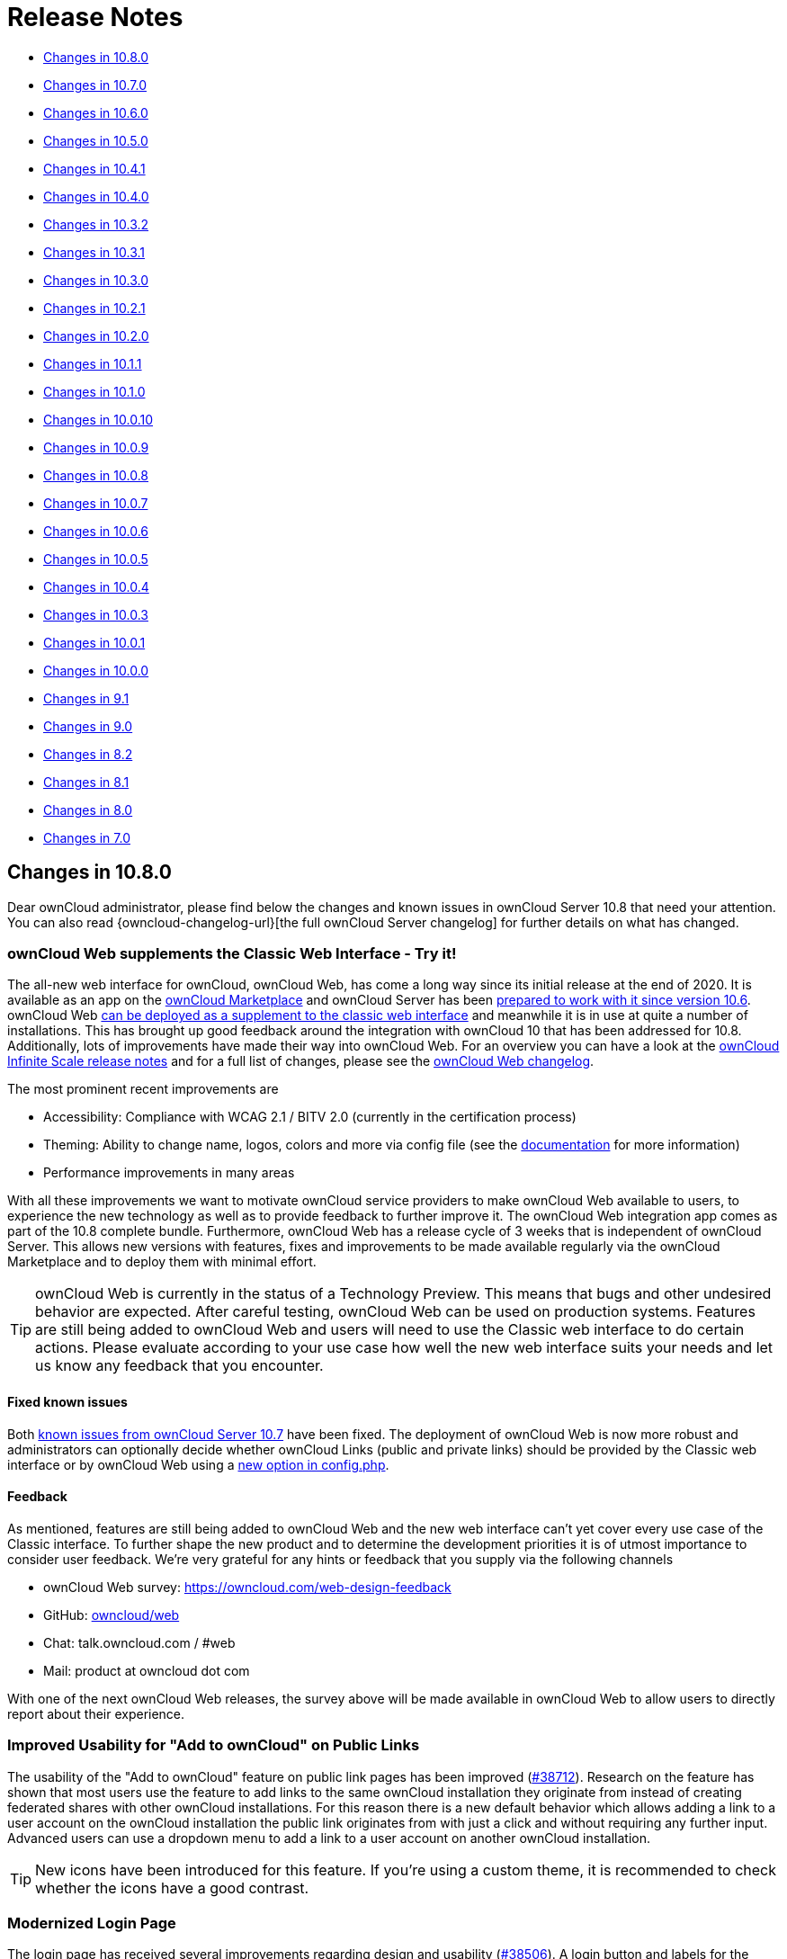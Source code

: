 = Release Notes
:server-10_2-avatar-change-url: https://github.com/owncloud/core/issues/35311
:release-notes-known-issues-url: https://doc.owncloud.com/server/admin_manual/release_notes.html#known-issues
:owncloud-server-changelog-url: https://owncloud.org/changelog/server/
:supported-versions-php-url: https://secure.php.net/supported-versions.php
:page-aliases: whats_new_admin.adoc

* xref:changes-in-10-8-0[Changes in 10.8.0]
* xref:changes-in-10-7-0[Changes in 10.7.0]
* xref:changes-in-10-6-0[Changes in 10.6.0]
* xref:changes-in-10-5-0[Changes in 10.5.0]
* xref:changes-in-10-4-1[Changes in 10.4.1]
* xref:changes-in-10-4-0[Changes in 10.4.0]
* xref:changes-in-10-3-2[Changes in 10.3.2]
* xref:changes-in-10-3-1[Changes in 10.3.1]
* xref:changes-in-10-3-0[Changes in 10.3.0]
* xref:changes-in-10-2-1[Changes in 10.2.1]
* xref:changes-in-10-2-0[Changes in 10.2.0]
* xref:changes-in-10-1-1[Changes in 10.1.1]
* xref:changes-in-10-1-0[Changes in 10.1.0]
* xref:changes-in-10-0-10[Changes in 10.0.10]
* xref:changes-in-10-0-9[Changes in 10.0.9]
* xref:changes-in-10-0-8[Changes in 10.0.8]
* xref:changes-in-10-0-7[Changes in 10.0.7]
* xref:changes-in-10-0-6[Changes in 10.0.6]
* xref:changes-in-10-0-5[Changes in 10.0.5]
* xref:changes-in-10-0-4[Changes in 10.0.4]
* xref:changes-in-10-0-3[Changes in 10.0.3]
* xref:changes-in-10-0-1[Changes in 10.0.1]
* xref:changes-in-10-0-0[Changes in 10.0.0]
* xref:changes-in-9-1[Changes in 9.1]
* xref:changes-in-9-0[Changes in 9.0]
* xref:changes-in-8-2[Changes in 8.2]
* xref:changes-in-8-1[Changes in 8.1]
* xref:changes-in-8-0[Changes in 8.0]
* xref:changes-in-7-0[Changes in 7.0]

== Changes in 10.8.0

Dear ownCloud administrator, please find below the changes and known issues in ownCloud Server 10.8 that need your attention. You can also read {owncloud-changelog-url}[the full ownCloud Server changelog] for further details on what has changed.

=== ownCloud Web supplements the Classic Web Interface - Try it!

The all-new web interface for ownCloud, ownCloud Web, has come a long way since its initial release at the end of 2020. It is available as an app on the https://marketplace.owncloud.com/apps/web[ownCloud Marketplace] and ownCloud Server has been xref:release_notes.adoc#owncloud-web-the-new-web-frontend-for-owncloud[prepared to work with it since version 10.6]. ownCloud Web https://owncloud.dev/clients/web/deployments/oc10-app/#configure-owncloud-10[can be deployed as a supplement to the classic web interface] and meanwhile it is in use at quite a number of installations. This has brought up good feedback around the integration with ownCloud 10 that has been addressed for 10.8. Additionally, lots of improvements have made their way into ownCloud Web. For an overview you can have a look at the https://owncloud.dev/ocis/release_notes/[ownCloud Infinite Scale release notes] and for a full list of changes, please see the https://github.com/owncloud/web/blob/master/CHANGELOG.md[ownCloud Web changelog]. 

The most prominent recent improvements are

* Accessibility: Compliance with WCAG 2.1 / BITV 2.0 (currently in the certification process)
* Theming: Ability to change name, logos, colors and more via config file (see the https://owncloud.dev/clients/web/theming/[documentation] for more information)
* Performance improvements in many areas

With all these improvements we want to motivate ownCloud service providers to make ownCloud Web available to users, to experience the new technology as well as to provide feedback to further improve it. The ownCloud Web integration app comes as part of the 10.8 complete bundle. Furthermore, ownCloud Web has a release cycle of 3 weeks that is independent of ownCloud Server. This allows new versions with features, fixes and improvements to be made available regularly via the ownCloud Marketplace and to deploy them with minimal effort.

TIP: ownCloud Web is currently in the status of a Technology Preview. This means that bugs and other undesired behavior are expected. After careful testing, ownCloud Web can be used on production systems. Features are still being added to ownCloud Web and users will need to use the Classic web interface to do certain actions. Please evaluate according to your use case how well the new web interface suits your needs and let us know any feedback that you encounter.

==== Fixed known issues

Both xref:release_notes.adoc#known-issues[known issues from ownCloud Server 10.7] have been fixed. The deployment of ownCloud Web is now more robust and administrators can optionally decide whether ownCloud Links (public and private links) should be provided by the Classic web interface or by ownCloud Web using a https://owncloud.dev/clients/web/deployments/oc10-app/#configure-link-routing[new option in config.php]. 

==== Feedback
As mentioned, features are still being added to ownCloud Web and the new web interface can't yet cover every use case of the Classic interface. To further shape the new product and to determine the development priorities it is of utmost importance to consider user feedback. We're very grateful for any hints or feedback that you supply via the following channels

- ownCloud Web survey: https://owncloud.com/web-design-feedback
- GitHub: https://github.com/owncloud/web[owncloud/web]
- Chat: talk.owncloud.com / #web
- Mail: product at owncloud dot com

With one of the next ownCloud Web releases, the survey above will be made available in ownCloud Web to allow users to directly report about their experience.

=== Improved Usability for "Add to ownCloud" on Public Links

The usability of the "Add to ownCloud" feature on public link pages has been improved (https://github.com/owncloud/core/pull/38712[#38712]). Research on the feature has shown that most users use the feature to add links to the same ownCloud installation they originate from instead of creating federated shares with other ownCloud installations. For this reason there is a new default behavior which allows adding a link to a user account on the ownCloud installation the public link originates from with just a click and without requiring any further input. Advanced users can use a dropdown menu to add a link to a user account on another ownCloud installation.

TIP: New icons have been introduced for this feature. If you're using a custom theme, it is recommended to check whether the icons have a good contrast.

=== Modernized Login Page

The login page has received several improvements regarding design and usability (https://github.com/owncloud/core/pull/38506[#38506]). A login button and labels for the input fields have been added and the "Alternative login" buttons (e.g., for authentication with OpenID Connect) have been redesigned to give a more modern look and feel. In this context, also the ownCloud Enterprise Theme has received improvements that are shipped with Server 10.8.

=== Improvements for External Storages

* Performance and caching improvements for external storages (e.g., Windows Network Drives) have been added https://github.com/owncloud/core/pull/38804[#38804]
* Renaming or deleting a Windows Network Drive mount point from the files list is now properly prevented https://github.com/owncloud/core/pull/38709[#38709] https://github.com/owncloud/core/pull/38819[#38819]
* Passwords in the external storage configuration can now be stored encoded in the database (e.g., for Windows Network Drive mount points). With the next release of the Windows Network Drive app, these can also be used to set up the WND Listener. https://github.com/owncloud/core/pull/38728[#38728]
* The external storage settings UI has been improved to prevent accidentally exposing mount points to all users https://github.com/owncloud/core/pull/38795[#38795]

=== Re-sending User Invitation Emails

Invitation links for new users in the local ownCloud user management expire after 12 hours for security reasons. For such cases, administrators can now conveniently re-send invitation emails to new users using the mail icon in the user management. https://github.com/owncloud/core/pull/38774[#38774]

=== System Events in the Activity Stream

Events in the activity stream that have been issued by the system (e.g., expired shares or workflow automations like file retention or auto-tagging) are now indicated properly. Before, these events appeared as if the user would have done them manually. To be effective, this requires the latest versions of the Workflow and Activity app versions which are shipped with ownCloud Server 10.8. https://github.com/owncloud/core/pull/38605[#38605] https://github.com/owncloud/core/pull/38631[#38631]

=== Migrations

Upgrading from ownCloud Server 10.7 to 10.8 does not involve database migrations. The upgrade duration is, therefore, expected to be short.

=== Updated App Versions

Since ownCloud Server 10.5, all supported apps are being shipped as part of the complete bundle for ownCloud Server. Find below a list of updated apps in comparison with the 10.7 complete bundle. More information on the changes can be found in the respective changelogs on ownCloud Marketplace.

* https://marketplace.owncloud.com/apps/web[Web] 3.3.0 (new addition to the bundle)
* https://marketplace.owncloud.com/apps/files_antivirus[Anti-Virus] 1.0.0 (with https://owncloud.com/news/through-icap-owncloud-enterprise-now-works-with-the-major-names-in-anti-virus/[ICAP support])
* https://marketplace.owncloud.com/apps/user_ldap[LDAP] 0.15.3
* https://marketplace.owncloud.com/apps/activity[Activity] 2.6.1
* https://marketplace.owncloud.com/apps/workflow[Workflow] 0.5.2
* https://marketplace.owncloud.com/apps/announcementcenter[Announcement Center] 1.5.2
* https://marketplace.owncloud.com/apps/customgroups[Custom Groups] 0.6.2
* https://marketplace.owncloud.com/apps/files_lifecycle[File Lifecycle Management] 
* https://marketplace.owncloud.com/apps/firewall[File Firewall] 2.10.3
* https://marketplace.owncloud.com/apps/market[Market] 0.6.1
* https://marketplace.owncloud.com/apps/admin_audit[Auditing] 2.1.3
* https://marketplace.owncloud.com/apps/files_classifier[Document Classification] 1.3.1
* https://marketplace.owncloud.com/apps/files_pdfviewer[PDF Viewer] 0.12.1
* https://marketplace.owncloud.com/apps/files_texteditor[Text Editor] 2.3.1
* https://marketplace.owncloud.com/apps/guests[Guests] 0.9.1
* https://marketplace.owncloud.com/apps/wopi[Microsoft Office Online] 1.5.0
* https://marketplace.owncloud.com/apps/theme-enterprise[ownCloud Enterprise Theme] 2.3.0

=== PHP 7.2 Deprecation Note

As announced with the xref:release_notes.adoc#php-7-2-deprecation-note[release notes of version 10.6], PHP 7.2 support will be dropped in one of the next minor releases. Support is still available with 10.8 but it will be necessary to plan an upgrade soon if PHP < 7.4 is in use.

=== Other Notable Changes

* The auto-removal of inaccessible federated shares has been made more robust https://github.com/owncloud/core/pull/38474[#38474]
* Interoperability in federation with other OCM providers has been improved https://github.com/owncloud/core/pull/38738[#38738] https://github.com/owncloud/core/pull/38751[#38751]
* Thumbnail previews for file versions work again https://github.com/owncloud/core/pull/38778[#38778]
* Received shared files/folders can be renamed again without permission checks (only affecting the mount point for the user themself) https://github.com/owncloud/core/pull/38794[#38794]
* An issue that caused the sharing autocomplete dropdown menu not appearing in the Safari browser has been fixed https://github.com/owncloud/core/pull/38831[#38831]
* MOVE operations from encrypted storage to unencrypted storage have been fixed https://github.com/owncloud/core/pull/38567[#38567]
* The performance of MOVE operations has been improved https://github.com/owncloud/core/pull/38649[#38649]
* An issue related to CORS that prevented users from accepting shares has been fixed https://github.com/owncloud/core/pull/38639[#38639]
* Design improvements for the tabs in the right sidebar have been made https://github.com/owncloud/core/pull/38653[#38653]
* Improvements on the files list allow a better readability of file names on small screens https://github.com/owncloud/core/pull/38748[#38748]
* The button to share a user's federation ID to Google+ has been removed from personal settings since it's obsolete https://github.com/owncloud/core/pull/38705[#38705]
* The config report and the `occ user:report` command now provide the number of guest users https://github.com/owncloud/core/pull/38742[#38742] https://github.com/owncloud/configreport/pull/146[#146]
* For more control over Deleted Files, administrators can now decide if a resource should be deleted immediately instead of moving it to the trash bin. The behavior can be configured based on file extensions, directory names and size using the `trashbin_skip` options in config.php. https://github.com/owncloud/core/pull/38704[#38704]
* License keys can now be removed with a button in the admin settings https://github.com/owncloud/core/issues/38843[#38843]
* Video playback in ownCloud relies on browser capabilities. If a video cannot be played, users will now see a hint with guidance. https://github.com/owncloud/enterprise/issues/4632[#4632]

=== For developers

* App developers can now exclude default file actions like "Rename" when their app adds a new file view to ownCloud. https://github.com/owncloud/core/pull/38643[#38643]

=== Solved known issues

All xref:release_notes.adoc#known-issues[known issues from Server 10.7] have been fixed.

=== Known issues

Currently there are no known issues with ownCloud Server 10.8. This section will be updated if more issues are discovered.

== Changes in 10.7.0

Dear ownCloud administrator, please find below the changes and known issues in ownCloud Server 10.7 that need your attention. You can also read {owncloud-changelog-url}[the full ownCloud Server changelog] for further details on what has changed.

=== Migrations

Upgrading from ownCloud Server 10.6 to 10.7 does not involve database migrations. The upgrade duration is, therefore, expected to be short.

=== Usability Improvements for the Classic Web Interface

==== Tagging

Based on user feedback, the user interface for file/folder tagging has been improved. Research has shown that some users misinterpret the tagging input field in the right sidebar as the location to share files/folders. To prevent this, the functionality to manage tags has been separated from the location where tags are displayed. From version 10.7 onwards, tags will be displayed as a read-only list at the top of the right sidebar. Tag management (assign/unassign, etc.) can now be conducted in a dedicated tab "Tags" below.

==== Sharing via Email Address

Based on user feedback, some further usability improvements have been made in the user sharing dialog. In most cases users actually want to share with an internal or a guest user. Therefore, when sharing data by entering an email address, the suggestion to create a federated share will now only be shown when the internal user lookup has finished and did not return any results. As federated user IDs have the same syntax like email addresses (e.g., _userid@cloud.tld_) this measure has been taken to guide users better by only suggesting federated users when no other known users have been found.

==== Improvements for Opening Files with Multiple Applications

Server 10.7 brings improvements for users when there are files that have multiple editor or viewer applications associated. For example, this could be a PDF file that can be opened with the integrated PDF viewer or with a third party application like Collabora Online or OnlyOffice. Previously the classic ownCloud Web interface would just make the decision for the user on click or require the user to use the respective entry in the file's dropdown menu. Starting with version 10.7, the user will be prompted on click to decide which application they want to use. If there is only a single application available that is capable of opening the file, the behavior stays as before.

=== Improvements for Storage Encryption

Version 10.7 brings improvements for storage encryption in order to reduce storage usage. By changing from `base64` to `binary` encoding for encrypted files, a reduction of about 35% in storage usage can be achieved. 
For existing installations that use storage encryption, this process is seamless. Files that have been stored before upgrading to 10.7 will stay with the previous encoding until they are rewritten which will store them with the new encoding.

=== Deprecation Note for User-key Storage Encryption

Storage encryption in ownCloud offers two options, master-key and user-key encryption. While master-key encryption is based on a general encryption key that is used to decrypt all user data, user-key encryption relies in essence on user passwords to decrypt individual user data. Both follow the goal to prevent malicious administrators from being able to read user data.
Due to the nature of user-key storage encryption, this encryption mode comes with a list of xref:configuration/files/encryption/enabling-user-key-encryption.adoc#limitations[limitations] and can cause challenges for administrators, e.g., when users forget their password. 
For these reasons, user-key storage encryption is now marked as deprecated and will not be maintained anymore for future versions of ownCloud Server. Server 10.7 still supports user-key encryption but the feature will be removed in later versions. If you are operating an ownCloud installation with user-key storage encryption enabled, please get in contact with support@owncloud.com to plan a migration to master-key storage encryption.

TIP: Master-key storage encryption is still supported and has received improvements with Server 10.7 (see above). This encryption mode can be used with dedicated xref:configuration/server/security/hsmdaemon/index.adoc[HSM products] for additional security.

=== PHP 7.2 Deprecation Note

As announced with the xref:release_notes.adoc#php-7-2-deprecation-note[release notes of version 10.6], PHP 7.2 support will be dropped in one of the next minor releases. Support is still available with 10.7 but it will be necessary to plan an upgrade soon if PHP < 7.3 is in use.

=== Other Notable Changes

* Redis can now be connected with TLS support for improved security. See the xref:configuration/server/config_sample_php_parameters.adoc#define-redis-connection-details[documentation] for more information. https://github.com/owncloud/core/pull/38386[#38386]
* For strong security, ownCloud Server uses strict same-site cookie handling. In certain scenarios (e.g., integrations) this behavior is not desired. To be able to flexibly adapt the intended behavior, the xref:configuration/server/config_sample_php_parameters.adoc#define-how-to-relax-same-site-cookie-settings[same-site cookie handling] can now be configured. https://github.com/owncloud/core/pull/38458[#38458]
* Loading the "Shared with you" list when shares originate from files on unavailable storages (e.g., Windows Network Drives) has been fixed. https://github.com/owncloud/core/pull/38190[#38190]
* Performance improvements for the "Shared with you" view list have been made. https://github.com/owncloud/core/pull/38385[#38385]
* Existing guest users are now correctly labeled as 'Guest' in the sharing sidebar tab (before they were labeled as regular 'User'). https://github.com/owncloud/core/pull/38440[#38440]
* Issues with multiple files with the same name e.g., in the "Shared by link" view, have been fixed https://github.com/owncloud/core/pull/38415[#38415]
* Error messages when uploading files are more specific again (e.g., when a virus has been found or when an upload was blocked due to a File Firewall rule) https://github.com/owncloud/core/pull/38416[#38416]
* The xref:configuration/server/occ_command.adoc#mimetype-update-commands[occ command] `maintenance:mimetype:update-db --repair-filecache` has been fixed. It can be used to bring changed mimetype associations for files into operation. https://github.com/owncloud/core/issues/38425[#38425]
* Subfolders from Google Drive can now be mounted. https://github.com/owncloud/core/pull/38161[#38161]
* The right scrollbar in the web interface is more visible now. https://github.com/owncloud/core/pull/38183[#38183]
* The user experience when adding external storages has been improved by clearly indicating success or errors.  https://github.com/owncloud/core/pull/38288[#38288]
* There are user groups which cannot be edited manually in user management (e.g., the `guests_app` group). These groups will not allow adding users anymore to prevent confusion. https://github.com/owncloud/core/pull/38298[#38298]
* Some unnecessary errors in the logs have been removed for cleanliness. https://github.com/owncloud/core/pull/38390[#38390]

=== Solved known issues

Both xref:release_notes.adoc#known-issues[known issues from Server 10.6] have been fixed.

* ownCloud Web now also allows proper downloading from public links. https://github.com/owncloud/core/pull/38376[#38376]
* Theming issues have been resolved. https://github.com/owncloud/core/pull/38246[#38246]

=== Known issues

* When having storage encryption (master key encryption) enabled, there is an issue that prevents Collabora Online (`richdocuments`) from working. If you are using this feature combination, please skip the 10.7 upgrade and wait for the next release. In case you have already upgraded to Server 10.7, please get in touch with ownCloud Support to fix the issue. https://github.com/owncloud/richdocuments/pull/392[#392]
* When having ownCloud Web enabled, all public links will open in ownCloud Web instead of the classic UI. This behavior will be made configurable in a follow-up release of ownCloud Server.
* When setting up ownCloud Web, it is necessary to be careful with the `web.baseUrl` parameter as trailing slashes currently do not work as expected. For example, `https://cloud.example.com/apps/web/` should not be used while `https://cloud.example.com/apps/web` will work properly.

This section will be updated when more issues are discovered.

== Changes in 10.6.0

Dear ownCloud administrator, please find below the changes and known issues in ownCloud Server 10.6 that
need your attention. You can also read {owncloud-changelog-url}[the full ownCloud Server changelog]
for further details on what has changed.

=== Migrations
* To allow sharing files with very long names (> 64 characters) via federation, a migration step will run.
The impact on upgrade duration depends on the number of federated shares.
https://github.com/owncloud/core/pull/37835[#37835]

=== PHP 7.2 Deprecation Note

PHP 7.2 recently reached its {supported-versions-php-url}[end of life] and is not maintained anymore.
ownCloud Server will, therefore, drop support in one of the next minor versions as well.
If you’re running on PHP lower than 7.3, please make sure to schedule an upgrade to PHP 7.4 as soon as
possible. See the xref:installation/system_requirements.adoc[system requirements] for more information.

=== ownCloud Web - The New Web Frontend for ownCloud

ownCloud Server 10.6 comes with the prerequisites to run the new ownCloud Web frontend as an optional
component on top of it.

* The new server version comes with a switcher to the new frontend ("New Design"). It will be available
to users in the apps menu if the address of ownCloud Web is specified in config.php. Likewise, the new
frontend comes with a switcher back to the classic frontend ("Classic Design") to allow users to navigate
back and forth.
* https://github.com/owncloud/core/pull/37923[Pre-signed URLs] allow proper downloading and streaming of
files in ownCloud Web.
* A https://github.com/owncloud/core/pull/37673[capability for the Favorites feature] makes it available
in ownCloud Web.

There are different ways to deploy ownCloud Web with ownCloud Server. We strive to make it as easy as
possible to make the new frontend available to users. For this, there is the new app for
{oc-marketplace-url}/apps/web[Web] on the ownCloud Marketplace. It can be installed on ownCloud 10 servers with
the regular tools. The app will make the new frontend available as described above when
https://owncloud.github.io/clients/web/deployments/oc10-app/[deployed and configured correctly].

TIP: Deploying ownCloud Web via the Marketplace app is the currently recommended approach.

**Requirements for deploying ownCloud Web as an app for ownCloud Server 10**

* ownCloud Server 10.6
* {oc-marketplace-url}/apps/oauth2[OAuth2] or {oc-marketplace-url}/apps/openidconnect[OpenID Connect]
is used for client authorization.
* {oc-marketplace-url}/apps/web[ownCloud Web] is installed and enabled.
* ownCloud Server and ownCloud Web are configured as outlined in the
https://owncloud.github.io/clients/web/deployments/oc10-app/[documentation].

=== Other Notable Changes

* Federated shares can now also have an expiration date (including default and enforcement options) https://github.com/owncloud/core/pull/37548[#37548]
* SGI images can now be displayed and have thumbnails https://github.com/owncloud/core/pull/37758[#37758]
* When sharing public links via mail, the subject will now be translated https://github.com/owncloud/core/issues/37321[#37321]
* Stability improvements for file checksums with versioning https://github.com/owncloud/core/pull/37934[#37934]
* Manual file locking on the web UI can now be enabled/disabled in the admin settings section "Additional" https://github.com/owncloud/core/pull/37720[#37720]
* Fixes and library updates for the Google Drive external storage integration https://github.com/owncloud/core/issues/25826[#25826] https://github.com/owncloud/core/pull/37739[#37739] https://github.com/owncloud/core/pull/37912[#37912]
* When disabling storage encryption, the configuration is now properly cleaned up https://github.com/owncloud/core/pull/35980[#35980]
* Many issues around unavailable federated shares have been fixed (e.g., not being able to remove them) https://github.com/owncloud/core/pull/38042[#38042] https://github.com/owncloud/core/pull/37956[#37956]
* Performance improvements for the "Shared by link" view https://github.com/owncloud/core/pull/38000[#38000] https://github.com/owncloud/core/pull/38053[#38053]
* Files with names up to 255 characters can now be shared via federation (was limited to 64 before) https://github.com/owncloud/core/issues/36730[#36730]
* A user's language preference will not be overriden by locales sent by browsers anymore https://github.com/owncloud/core/pull/38073[#38073]
* Fixed display of public links and user/group shares in case avatars are disabled https://github.com/owncloud/core/pull/37945[#37945] https://github.com/owncloud/core/pull/37964[#37964]
* Fixed some translations not working with themes https://github.com/owncloud/core/pull/38072[#38072]
* Improved output on errors for LDAP user sync https://github.com/owncloud/core/pull/37951[#37951]
* A new occ command `files:troubleshoot-transfer-ownership` has been added to help finding issues with `files:transfer-ownership` https://github.com/owncloud/core/pull/37950[#37950]
* Added values to the invalid uid list to prevent creating users with reserved UIDs https://github.com/owncloud/core/pull/37766[#37766]
* The log level of "file locked" exceptions has been reduced to "debug" https://github.com/owncloud/core/pull/37907[#37907]

=== Bundle and Delivery

Since ownCloud Server 10.5 xref:release_notes.adoc#changes-in-delivery[all supported apps are shipped in
the ownCloud Server Complete bundles]. The following changes have been made to the bundle for Server 10.6:

* Added {oc-marketplace-url}/apps/openidconnect[OpenID Connect]
* Added {oc-marketplace-url}/apps/files_lifecycle[File Lifecycle Management]
* Added {oc-marketplace-url}/apps/graphapi[Graph API]
* Removed {oc-marketplace-url}/apps/twofactor_totp[Two-factor Authentication]

=== Known issues

- There is an issue around when using ownCloud Web with ownCloud Server 10.6. By default when ownCloud Web is enabled, all public links will open in the new ownCloud Web view. Downloading files from ownCloud Web in public links currently lacks some capabilities which make it appear strangely to a user. There is no status indication and progress information until the download has finished in the background. Server 10.7 will fix this issue. https://github.com/owncloud/core/pull/38376[#38376]
- There is an issue with themes which causes some themed icons and logos not to be replaced (the original icon/image will be displayed). The issue will be fixed in the next release. https://github.com/owncloud/core/pull/38246[#38246]

This section will be updated when other issues are discovered.

== Changes in 10.5.0

Dear ownCloud administrator, please find below the changes and known issues in ownCloud Server 10.5 that need your attention.
You can also read {owncloud-changelog-url}[the full ownCloud Server changelog] for further details on what has changed.

=== Migrations

- To improve the performance of addressbook search queries (e.g., when looking for federated users to share with), a 
https://github.com/owncloud/core/pull/37152[migration step] adds indices for the columns `addressbookid`, `name` and `value` on the `oc_cards_properties` table. The impact on upgrade duration can be high depending on the number of rows of the mentioned columns.
- To prepare for the new background job for change detection in federated shares (xref:new-background-job-for-change-detection-in-federated-shares[see below]), a https://github.com/owncloud/core/pull/37391[migration step] adds a new column (`lastscan`) to the `oc_share_external` table. The impact on upgrade duration depends on the number of rows in `oc_share_external`.
- To enable storing complex WebDAV properties, a https://github.com/owncloud/core/pull/37314[migration step] adds a new column (`propertytype`) to the `oc_properties` and `oc_dav_properties` tables. The impact on upgrade duration depends on the number of rows in `oc_properties` and `oc_dav_properties`.
- To facilitate the transition to the new licensing mechanism (xref:changes-in-delivery[see below]) a https://github.com/owncloud/core/pull/37512[migration step] will disable the `enterprise_key` app during the upgrade. This step does not have an impact on upgrade duration.

=== PHP 7.1 Support Discontinued

As xref:php-7-1-deprecation-note[announced], in the previous minor release of ownCloud Server, from version 10.5 onward, ownCloud Server **no longer supports PHP 7.1**. 
If you're running on PHP 7.1 or below, it is necessary to upgrade PHP **prior** to conducting the upgrade to Server 10.5. 
See the xref:installation/system_requirements.adoc[system requirements] for more information.

NOTE: If you're using the official Docker containers or the Univention appliance, this has been taken care of already.

=== Official PHP 7.4 Support

ownCloud Server 10.5 officially supports PHP 7.4. 
The Server Core and all apps maintained by ownCloud have received a full QA cycle and are proven to work reliably with PHP 7.4.
If you are still running a PHP version < 7.2, you must upgrade PHP before upgrading ownCloud Server as lower versions are not supported anymore.

Summarizing, ownCloud Server 10.5 supports the PHP versions **7.2, 7.3 and 7.4**.

TIP: See the xref:installation/system_requirements.adoc#officially-recommended-supported-options[system requirements in the ownCloud Documentation] for the recommended PHP version and for more information.

TIP: Upgrade PHP to 7.2 or 7.3 then upgrade ownCloud Server to 10.5, then upgrade PHP to 7.4

NOTE: The official ownCloud Docker containers have been updated to Ubuntu 20.04 and are using PHP 7.4. 

=== File Locking in the Web Interface

ownCloud Server 10.5 comes with great enhancements for content collaboration. Manual file locking allows users to lock files in shared areas while working on them in order to prevent concurrent changes from other users (check-in/check-out). 

The feature builds on the xref:webdav-locks[WebDAV Locks backend] which has been introduced with Server 10.1 and is now available in the ownCloud Web Interface. Using the context menu of files, every user who has access can lock them. Users can recognize locked files by the means of a new lock indicator. While a file is locked, other users can still access it but they can not make any changes. Locked files can manually be unlocked by the lock owner (the user who locked the file; exclusive locking) using the "Locks" tab in the file details view (right sidebar).

TIP: When using the ownCloud clients, file locks will also be respected, meaning local changes can't be checked-in to locked files and users will see an error message. If there are conflicting local changes and the respective file becomes unlocked, there will be a conflict file that allows to resolve the concurrent changes.

To prevent files being locked infinitely, there is a mechanism that automatically expires locks after a certain time. The expiration time of locks can be configured via the "Manual File Locking" section in the menu:Settings[Admin > Additional] settings or using _occ_ commands:

- _Default timeout for the locks if not specified (in seconds)_: Maximum lifetime of a lock set **via the web interface** (or by not specifying a timeout value when calling the WebDAV Locks API) +
`occ config:app:set core lock_timeout_default --value 1800`

- _Maximum timeout for the locks (in seconds)_: Maximum lifetime of locks which is allowed to be set by calling the WebDAV Locks API +
`occ config:app:set core lock_timeout_max --value 86400`

By default locks set in the web interface will expire after 30 minutes. The expiration time is bound to the individual locks and can't be changed after locking. The maximum lock time by default is one day.

TIP: Please change the lock expiration settings according to your needs. Usually you will only need to change the default timeout as that applies to locks set in the web interface.

TIP: The user-facing components in the web interface are disabled by default. Administrators can enable the feature by executing the following _occ_ command: +
`occ config:app:set files enable_lock_file_action --value yes`

=== Changes to the ownCloud Marketplace

The ownCloud Marketplace is opening up. With the release of Server 10.5, all apps available on the Marketplace (including ownCloud Enterprise apps) are now also available for download and installation via the Market app. This change facilitates the process of getting started with ownCloud Server and of evaluating Enterprise functionality. Additionally, it allows updates for all apps to be obtained from the ownCloud Marketplace and ensures running up-to-date versions.

=== Changes in Delivery

In line with the changes to the Marketplace the deliverables for ownCloud Server have been unified. Previously there were different Tarball bundles, Docker images and Linux packages for the Community (bare minimum) and Enterprise (all supported apps) Editions.
Starting with Server 10.5 there are the following bundles which are shipped via tarball, Docker images and Linux packages:
- minimal bundle for the Server and required components, semantically versioned (`ownCloud-10.5.0`)
- complete bundle for the Server and all supported apps, including the Enterprise features, not semantically versioned as it always contains the latest versions of all supported apps (`ownCloud-complete-<date>`)

The availability of Enterprise features now only depends on the license key.
As part of this process, the former `enterprise_key` app has been deprecated and is not used anymore. New versions for all Enterprise apps have been released and included in the Server 10.5 complete bundle. These are needed to work with PHP 7.4 and the new licensing mechanism (see below).

TIP: **When upgrading to Server 10.5 it is mandatory to upgrade all apps to the latest versions as well to ensure compatibility with the supported PHP versions and the new licensing mechanism. Using the Server 10.5 complete bundle for upgrading you will get the latest versions of all apps.**

TIP: It is mandatory to disable the deprecated `enterprise_key` app when upgrading. A migration step will do this automatically during the upgrade procedure. Additionally, to prevent some corner cases when accidentally using old versions of the `enterprise_key` app with the new server version, the deliverables contain a non-functional `enterprise_key` app (new version without any business logic) to avoid such scenarios. This app will be removed completely in a future release.

TIP: Practically, for existing installations the change does not make a big difference. Community installations will get all supported Community and Enterprise apps in addition but they are disabled. For Enterprise installations the bundles stay equal. After upgrading it is recommended to check whether the desired apps are enabled/disabled.

=== New Enterprise Trial Mechanism

To facilitate the evaluation of ownCloud Enterprise functionality, Server 10.5 comes with a new trial mechanism. Previously, the process to upgrade from a Community installation to an Enterprise trial was not that easy.

With Server 10.5 this process has been changed and made easier: Along with the changes to the Marketplace and in delivery, Enterprise functionality is available in every installation after upgrading or installing, respectively. The apps can be enabled like other apps which will start a grace period if no valid license key is present. During this time the functionality can be fully used and the admin has some time to start a trial. To start 30 days of Enterprise trial, a demo license key can be obtained from a https://owncloud.com/try-enterprise/[new landing page]. As usual, if you do not have a valid license key after the grace period or the 30 day trial, all Enterprise apps will become disabled again. The administrator will be informed and guided to obtain the demo license and can enter it in the web interface. If desired, the location of the landing page can be customized using the _config.php_ option `'grace_period.demo_key.link' => 'https://owncloud.com/try-enterprise/'`.

=== New Admin UI to Supply License Keys

As mentioned above, Server 10.5 adds new UI elements to set license keys in the menu:Settings[Admin > General] settings. Keys added this way will be stored in the database, not in _config.php_ as before. Still, there is legacy support taking into account when keys have been stored in _config.php_ or _license.config.php_.

=== New Background Job for Change Detection in Federated Shares

With ownCloud Server 10.2.0 a xref:background-job-for-change-detection-of-nested-federated-shares[background job for change detection of nested federated shares] was added (`occ incoming-shares:poll`) to allow ownCloud Server to discover changes in federated shares in order to make them available for synchronization with the ownCloud Clients. Based on feedback a new, improved background job with more configuration options was added to Server 10.5. It replaces the former occ command which is now **deprecated** and should not be used anymore after upgrading to 10.5.

In addition to discovering changes ("check"), the new background job also synchronizes meta data changes between involved servers ("scan") making them available without requiring users to actively browse them. 

The new background job provides some configuration options to optimize its performance, especially for larger environments:
- Minimum amount of hours since the last login of a user that a scan is triggered (limits the execution of discovery & meta data sync to active users which have logged in during the configured time frame) (default: 24h)

`occ config:app:set files_sharing cronjob_scan_external_min_login --value <integer-seconds>`
  
- Minimum amount of hours since the last scan of a federated share for the next scan to be triggered (avoids frequently scanning the same federated share when it is in active use) (default: 3h)

`occ config:app:set files_sharing cronjob_scan_external_min_scan --value <integer-seconds>`

- Maximum amount of federated shares scanned per execution (scan is only performed if changes in federated shares are discovered) (default: 100)

`occ config:app:set files_sharing cronjob_scan_external_batch --value <integer-number>`

The new background job is disabled by default and can be enabled/disabled in the menu:Settings[Admin > Sharing] settings (_Periodically synchronize outdated federated shares for active users_) or using +
`occ config:app:set files_sharing cronjob_scan_external_enabled --value yes`. +
If enabled, it will be executed as part of the regular ownCloud background job queue and therefore does not need to be added to crontab.

TIP: If your instance provides federated sharing, activate the new background job as explained above.
TIP: Remove the `occ incoming-shares:poll` command from crontab if you have set it.

=== Other Notable Changes

- The btn:[Add to your ownCloud] feature on public link pages is now hidden if an instance has outgoing federated shares disabled (specifically, if _Allow users on this server to send shares to other servers_ is disabled in menu:Settings[Admin > Sharing] settings) https://github.com/owncloud/core/pull/37232[#37232]
- Improvements for Oracle DB support https://github.com/owncloud/core/pull/37314[#37314]
- Folder download (as ZIP/TAR archive) now preserves the modification times of the contained files https://github.com/owncloud/core/pull/37222[#37222]
- Users with certain special names (UIDs) reserved by the system can't be created anymore https://github.com/owncloud/core/pull/37268[#37268]
- Performance improvements for SMB external storages https://github.com/owncloud/core/pull/37451[#37451]
- Strict LDAP login only using LDAP user name and password (instead of e.g., email and password) can now be enforced using `occ config:system:set --type boolean --value true strict_login_enforced` https://github.com/owncloud/core/pull/37569[#37569]
- Server 10.5 comes with a new background image on the login page and colors have been adapted to ownCloud CI https://github.com/owncloud/core/pull/37650[#37650]

=== Solved Known Issues

- The xref:sharing-with-numeric-uids[known issue] around sharing with numeric UIDs in 10.4.0 and 10.4.1 has been fixed. https://github.com/owncloud/core/pull/37336[#37336]

=== Known issues

Currently there are no known issues with ownCloud Server 10.5.0. This section will be updated when issues are discovered.

== Changes in 10.4.1

ownCloud Server 10.4.1 is a bug fix and maintenance release.
You can read {owncloud-server-changelog-url}[the full ownCloud Server changelog] for further details on what has changed.

=== Notable changes

* The xref:password-policy-app[10.4.0 known issue] between Password Policy and user/group share expiration is fixed. Server 10.4.1 and Password Policy 2.1.2 are required to resolve it. https://github.com/owncloud/core/pull/37135[#37135]
* Reshared public links are now shown to the share owner. https://github.com/owncloud/core/pull/36865[#36865]
* Externally encrypted files can now be downloaded. https://github.com/owncloud/core/pull/36921[#36921]
* Improvements have been added to make long-running downloads more stable. https://github.com/owncloud/core/pull/36978[#36978]
* Pending federated shares are now also shown in the "_Shared with you_" tab and can be accepted/declined there. https://github.com/owncloud/core/pull/37022[#37022]
* The `files:transfer-ownership` occ command can now also be executed for users who have never logged in. https://github.com/owncloud/core/pull/37038[#37038]
* File download for files without a file extension from Google Drive external storages now works. https://github.com/owncloud/core/issues/37044[#37044]
* The calculation of the remaining upload time in public links has been improved. https://github.com/owncloud/core/pull/37053[#37053]
* E-mail notifications (e.g., for sharing) now respect the `default_language` config.php option. https://github.com/owncloud/core/issues/37039[#37039]
* A new occ command (`files:check-cache`) is now available. 
  It checks if a target file can be read from the storage and cleans up stored information in ownCloud's filecache, in case a file disappears from the primary storage.
  This is mainly important for object stores and should only be utilized in rare cases. https://github.com/owncloud/core/pull/37067[#37067]

=== Known issues
==== Sharing with Numeric UIDs

With Server 10.4.0 and 10.4.1, sharing resources with users that have numeric user ids (e.g., "123") does not work in some cases. https://github.com/owncloud/core/issues/37324[#37324]

Apart from this patch release, please consider the ownCloud Server 10.4.0 release notes, below.

== Changes in 10.4.0

Dear ownCloud administrator, please find below the changes and known issues in ownCloud Server 10.4 that need your attention.
You can also read {owncloud-changelog-url}[the full ownCloud Server changelog] for further details on what has changed.

=== Migrations

Upgrading from ownCloud Server 10.3.x to 10.4.0 does not involve database migrations. 
The upgrade duration is, therefore, expected to be short.

=== PHP 7.0 Support Discontinued

As xref:php-7-0-deprecation-note[announced], in the previous release of ownCloud Server, from version 10.4 onward, ownCloud **no longer supports PHP 7.0**. 
If you're running on PHP 7.0, it is necessary to upgrade PHP **prior** to conducting the upgrade to Server 10.4. 
We strongly recommend upgrading to PHP 7.2 or 7.3. 
See the xref:installation/system_requirements.adoc[system requirements] for more information.

NOTE: If you're using the official Docker containers or the Univention appliance, this has been taken care of already.

=== PHP 7.1 Deprecation Note

PHP 7.1 recently reached its https://secure.php.net/supported-versions.php[end of life] and is not maintained anymore.
ownCloud Server will, therefore, drop support in one of the next minor versions as well. 
If you're running on PHP < 7.2, please make sure to schedule an upgrade to PHP 7.2 or 7.3 as soon as possible. 
See the xref:installation/system_requirements.adoc[system requirements] for more information.

=== Expiration Date for User and Group Shares

To give users and administrators more control of access to resources, Server 10.4 introduces an expiration date for user and group shares, just like in public links. 
With this new feature, users can control the lifetime of shares with other users or groups. 
Administrators can choose to set a default maximum lifetime and to enforce it. 
To integrate this change, the UI in the user/group sharing tab of the sidebar has been adapted. 
When a resource is shared, the user and group entries are expandable and collapsible using the cogwheel next to the trash bin icon to show/hide the permissions and the expiration date field to maintain an overview. 
Additionally, to allow users to recognize expiring shares at a glance, a new clock indicator will be shown next to the cogwheel.

Administrators can configure the feature in the '_Sharing_' section of the admin settings.

=== Sharing Information in Subfolders

ownCloud Server 10.4 puts the focus on user awareness for shared areas to prevent accidentally sharing data or changing other users' data, as well as to make it easier for users to recognize who has access to shared areas. 
Practically, users are better able to recognize shared resources using a new share overlay indicator on file and folder icons. 
The indicators are also applied to resources that are not directly shared but are part of a share (when working in a shared folder).

Apart from that, the sharing sidebar panels have been improved to also show users/groups and public links which have access through shares on parent folders. 
These will be shown as static entries with a "_via_" indicator that allows users to jump to the parent folder and to change the share properties, if desired.

This sharing information is only shown to share owners (users that created shares) as other share recipients are not entitled to get detailed information about who else has access.

=== MariaDB 10.4 and PostgreSQL 10 Support

The discontinuation of PHP 7.0 enables support for MariaDB up to version 10.4 and PostgreSQL 10. 
Server 10.4 is thoroughly tested against these database versions and proven to work stable.

=== Other Notable Changes

* External storages can now be mounted in read-only mode. https://github.com/owncloud/core/pull/36397[#36397]
* Filter options (`--enabled` and `--disabled`) have been added to the `occ app:list` command to only show enabled or disabled apps, respectively. https://github.com/owncloud/core/pull/36520[#36520]
* Support for Oracle DB connection strings has been added to be able to use Oracle-specific configuration settings like failover. https://github.com/owncloud/core/pull/36489[#36489]
* Two new config.php options (`blacklisted_files_regex` and `excluded_directories_regex`) have been added to allow excluding files and folders from ownCloud using regular expressions (e.g., to prevent creating/renaming/scanning certain file types like ".pst"). See config.sample.php for more information. https://github.com/owncloud/core/pull/36360[#36360]
* Previously, when a settings section did not have any panels to display, an "Error" was shown. This has been changed to be more user-friendly. https://github.com/owncloud/core/pull/36776[#36776]
* The memory consumption of the `occ files:checksums:verify` command has been optimized, and the command will now show progress information. https://github.com/owncloud/core/pull/36787[#36787]
* The memory consumption of the trash bin expiration background job has been optimized. https://github.com/owncloud/core/pull/36565[#36565]

=== Solved Known Issues

* Folder download via the web interface now works in macOS Catalina. https://github.com/owncloud/core/pull/36722[#36722]
* User creation now allows "+" characters in the user id (e.g., to invite guests with mail addresses containing "+"). 
  For the change to take effect, you also need to upgrade the `guests` and/or `user_ldap` apps to the latest version. https://github.com/owncloud/core/pull/36613[#36613]
* File locking actions are not available for public link endpoints anymore. https://github.com/owncloud/core/pull/36402[#36402]
* `occ files:transfer-ownership` now works in S3 multi-bucket setups. https://github.com/owncloud/core/pull/36464[#36464]
* The "_Notify by email_" button in users/groups sharing now also works when the initiator does not have an email address set. https://github.com/owncloud/core/pull/36505[#36505]
* Remaining `.part` files from unfinished uploads via public links will now be cleaned up. https://github.com/owncloud/core/pull/36761[#36761]
* The quota usage calculation of the trash bin retention has been fixed. 
  Previously, it mistakenly counted the space usage of incoming shares toward the user's quota usage leading to undesired behavior, e.g., when `trashbin_retention_obligation` was set to `auto`, the user had a quota set and incoming shares exceeded 50% of this quota. https://github.com/owncloud/core/pull/36494[#36494]
* The command to sync single users from external user backends like LDAP (`occ user:sync -u 'username'`) does not abort anymore if multiple users matching the search term are returned (e.g., 'alice' could return 'alice' and 'alice1'). 
  It will only abort if none of the results matches the search term (e.g., 'alice' returns 'alice1' and 'alice2'). https://github.com/owncloud/core/pull/36576[#36576]
* When sharing with both a user and a group with the same name, adjusting the permissions of the second entry works again. https://github.com/owncloud/core/issues/36813[#36813]

=== For Developers

* The xref:developer_manual:webdav_api/trashbin.adoc[WebDAV Trash bin API] and the xref:developer_manual:webdav_api/public_files.adoc[WebDAV endpoint for public links] (introduced with 10.3.0) have left the tech preview state. 
  They are considered stable and are enabled by default.
* The config.php option to enable/disable tech preview APIs (`'dav.enable.tech_preview' => true`) has been removed as it's obsolete. https://github.com/owncloud/core/pull/36815[#36815]
* A new xref:developer_manual:developer_manual/core/apis/ocs/user-sync-api.adoc[OCS User Sync API] to trigger user sync from external user backends has been added. 
  This allows external user provisioning systems to push new users to ownCloud on demand and removes the necessity to do full user sync. https://github.com/owncloud/core/pull/36428[#36428]

=== Known Issues

==== Password Policy App 

If the public link expiration policy "_days maximum until link expires if password is not set_" is enabled, sharing with users and groups will not work. 
A fix for this issue is currently being developed. 
If you have already upgraded to ownCloud 10.4.0, please disable this option until the fix is available and deployed on your system. 
https://github.com/owncloud/password_policy/issues/287[#287]

This issue has been resolved with ownCloud Server 10.4.1.

==== Sharing with Numeric UIDs

With Server 10.4.0 and 10.4.1, sharing resources with users that have numeric user ids (e.g., "123") does not work in some cases. https://github.com/owncloud/core/issues/37324[#37324]

== Changes in 10.3.2

ownCloud Server 10.3.2 is a bug fix and maintenance release.
You can read {owncloud-server-changelog-url}[the full ownCloud Server changelog] for further details on what has changed.

=== Notable changes

* Guest sharing works now even when the sharing restriction `Restrict users to only share with users in their groups` is enabled https://github.com/owncloud/core/pull/36384[#36384]
* When creating a public link on a received shared resource (reshare), users can now send the public link via mail using the web interface if the feature is enabled https://github.com/owncloud/core/issues/36386[#36386]
* `occ system:cron` now only shows output when errors occur or when the `--progress` option is added https://github.com/owncloud/core/issues/36298[#36298]
* `occ files:transfer-ownership` does not collect shares outside of the given path anymore preventing errors https://github.com/owncloud/core/pull/36222[#36222]
* The `accounts.enable_medial_search` config.php setting now also respects federated user search https://github.com/owncloud/core/pull/36225[#36225]
* When using multi-bucket object storage, versioning information is now stored on the object storage instead of the database https://github.com/owncloud/core/pull/36329[#36329]
* When using the `share_folder` config.php option, the defined folder and its parents can't be shared anymore https://github.com/owncloud/core/issues/36241[#36241]
* Files/folders can again be shared when a user and a group have the same name https://github.com/owncloud/core/issues/35488[#35488]
* `occ files_external:list` can now list mount options by adding `--mount-options` https://github.com/owncloud/core/pull/36420[#36420]

Apart from this patch release, please consider the ownCloud Server 10.3.0 release notes, below.

== Changes in 10.3.1

ownCloud Server 10.3.1 is a bug fix and maintenance follow-up release.
You can read {owncloud-server-changelog-url}[the full ownCloud Server changelog] for further details on what has changed.
It is recommended to schedule an upgrade to this version soon.

Apart from this patch release, please consider the ownCloud Server 10.3.0 release notes, below.

== Changes in 10.3.0

Dear ownCloud administrator, please find, below, the changes and known issues in ownCloud Server 10.3 that need your attention.
You can also read https://owncloud.org/changelog/server/[the full ownCloud Server changelog] for further details on what has changed.

=== Migrations

* For improved compliance with the OpenCloudMesh protocol specification (Federation) a https://github.com/owncloud/core/pull/35122[migration step] will convert the fields of the `remoteId` column of the `federated_reshares` and `share_external` tables from `int` to `string`. 
  This migration might increase the upgrade duration depending on the number of federated shares.
* A https://github.com/owncloud/core/pull/35721[repair step] has been added that drops the deprecated `contacts_cards_properties` table. 
  This migration is not expected to increase the upgrade duration significantly.
* A housekeeping https://github.com/owncloud/core/pull/36084[repair step] for the `oc_properties` table removes existing entries which have `fileid` with value `null` and restrict the further creation of such. 
  This repair step is not expected to increase the upgrade duration significantly.

=== Official PHP 7.3 support

ownCloud Server 10.3 officially supports PHP 7.3. 
The Server Core and all apps maintained by ownCloud have received a full QA cycle and are proven to work reliably with PHP 7.3.
If you are still using version 5.6, you must upgrade PHP before upgrading ownCloud Server xref:php-5-6-deprecation[as it's not supported anymore since ownCloud Server 10.2]. 
If you are still running PHP 7.0 or 7.1, please plan an upgrade soon as these versions https://www.php.net/supported-versions.php[are or will soon be unsupported], respectively.
See the xref:installation/system_requirements.adoc#officially-recommended-supported-options[system requirements in the ownCloud Documentation] for more information.

=== PHP 7.0 deprecation note

As announced with ownCloud Server xref:php-5-6-deprecation-2[10.0.8] and xref:php-5-6-deprecation[10.2.0], support for PHP 7.0 is discontinued. 
The next minor version of ownCloud Server (around the end of 2019) **no longer supports PHP 7.0**. 
If you are still running on PHP 7.0, please make sure to plan an upgrade to PHP >= 7.2 to stay compatible.

=== Changes to background job execution

For code cleanup reasons, the execution of background jobs (e.g., for public link expiration, trash bin emptying, cleanup of old file versions) has been changed.

**The following changes require manual interaction in your installation:**

* If you're using xref:admin_manual/configuration/server/background_jobs_configuration.adoc#cron[System cron] to trigger background job execution, there is a new `occ` command (`occ system:cron`) which executes the background jobs. 
  To make use of it, you have to change the entry in `crontab`. 
  Instead of executing `cron.php` (e.g., `/usr/bin/php -f /path/to/your/owncloud/cron.php`), cron should use `occ system:cron` (e.g., `{occ-command-example-prefix} system:cron`). 
  As a fallback, `cron.php` will continue to work with Server 10.3 but will be removed in a later version.
* If you're using xref:admin_manual/configuration/server/background_jobs_configuration.adoc#webcron[Webcron] to trigger background job execution you now have to call the new route `../cron` instead of `../cron.php`. 
  As a fallback, `../cron.php` will continue to work with Server 10.3 but will be removed in a later version.

TIP: See the xref:configuration/server/occ_command.adoc#system[occ System documentation] for more information.

IMPORTANT: In a later version of ownCloud Server, `cron.php` will be removed. 
Please apply the changes to ensure that background jobs continue to work.

TIP: If your ownCloud deployment is based on the official Docker images or the Univention appliance, these changes have already been applied for you.

=== Media Viewer replaces Gallery and Video Player

The {oc-marketplace-url}/apps/files_mediaviewer[Media Viewer] app has recently been released. 
The Media Viewer is the next generation image and video file viewer for ownCloud.
It provides a foundation based on new technologies and officially supersedes the former `gallery` and `files_videoplayer` apps.
ownCloud Server 10.3 does not bundle `gallery` and `files_videoplayer` anymore. 
Instead, it bundles `files_mediaviewer`. 
With this change, support and maintenance for `gallery` and `files_videoplayer` are discontinued. 
More details on the Media Viewer can be found in the https://owncloud.org/news/good-bye-gallery-say-hi-to-the-new-media-viewer/[release blog post].

* For a clean transition to Media Viewer, it is necessary to **disable both deprecated apps before the upgrade** using either the admin "Apps" panel in the web interface or via `occ` (e.g., `occ app:disable gallery` followed by `occ app:disable files_videoplayer`).
* After the upgrade, enable the Media Viewer app via the admin panel or `occ app:enable files_mediaviewer`.
* It is not recommended to continue with the deprecated apps. 
  However, if you want to do so, you can copy over the `files_videoplayer` directory from the `apps/` folder of the previous ownCloud Server directory and obtain `gallery` from the {oc-marketplace-url}/apps/gallery[ownCloud Marketplace].

TIP: Please do not enable `gallery`/`files_videoplayer` and `files_mediaviewer` simultaneously, as these apps are mutually exclusive.

For more information on the Media Viewer app, visit the xref:admin_manual/installation/apps/mediaviewer/index.adoc[ownCloud Documentation].

=== OAuth2 and session handling improvements

Server 10.3 comes with improvements for session handling with Redis.
These are designed to cope with issues encountered around duplicate session tokens, which make the ownCloud Clients lose their OAuth2 authorization from time to time, and force users to re-authenticate.

The session handling in ownCloud 10.3.0 has been generally improved, making user and client sessions more stable. 
If Redis is used for session handling, it is necessary to enable Session Locking to ensure that the mentioned issues no longer occur. 

TIP: You can find out if Redis session handling is configured in your web server if you generate an ownCloud Configreport in the web interface. You will find the value `session.save_handler` set to `redis`. 

* It is recommended to use Redis Session Locking if Redis is used for session handling (minimum required version for `php-redis` is `4.1.0`)
* Enable Redis Session Locking by setting `redis.session.locking_enabled = 1` in `php.ini`

TIP: If Redis is just used as a memory cache or not in use at all, you do not have to apply changes.

TIP: Please note that Redis Session Locking is not supported in clustered Redis environments.

TIP: If your ownCloud deployment is based on the official Docker images or the Univention appliance, you do not have to apply changes as Redis is not used for session handling (unless you configured it differently using ENV variables).

=== Restructured user/group sharing autocompletion

To cope for long user names or additional user information and to provide a better overview for users, the user/group sharing autocompletion dropdown has been restructured.
The available information is now distributed vertically to improve space usage and user experience. 
Screenshots are available in the https://github.com/owncloud/core/pull/35397[pull request]. 
Other ownCloud clients will align with this behavior with the next releases.

=== SWIFT object storage as primary & secondary storage removed

Following the xref:swift-objectstore-deprecation[deprecation announcement] with ownCloud Server 10.0.9, support for primary and secondary storage via the OpenStack SWIFT protocol has been removed. 
Please get in contact with ownCloud Support if you're still using OpenStack SWIFT and want to upgrade.

=== S3 object storage as secondary storage is now a separate app

The extension to integrate S3 object storages as secondary storages (`files_external_s3`) has been updated, unbundled from ownCloud Server (was previously part of `files_external`) and released to the {oc-marketplace-url}/apps/files_external_s3[ownCloud Marketplace]. 
If you're using S3 external storage mounts, you have to conduct some steps to ensure continuous operation after upgrading to Server 10.3:

* After the upgrade to Server 10.3 has finished successfully, keep the maintenance mode activated and install/enable `files_external_s3` (either manually or via the Market app) as the app is not bundled with ownCloud Server anymore.
* If users were allowed to configure personal mount points before the upgrade, switch from maintenance mode into single user mode (`occ maintenance:singleuser --on`) and enable the option again by ticking the respective checkbox (_Amazon S3_) below "_Allow users to mount external storage_" (in Admin settings => Storage).
* Existing storage mount points will remain and do not have to be touched.
* Make sure that everything works and disable maintenance/single-user mode to put the installation back into normal operations (`occ maintance:mode --off` / `occ maintenance:singleuser --off`).

=== New HTTP APIs

ownCloud Server is being prepared for https://owncloud.org/news/owncloud-phoenix-rebirth-of-the-owncloud-user-interface/[Phoenix], the upcoming web frontend for ownCloud. 
As Phoenix is separated from the backend and communicates only via HTTP APIs, it is necessary to complete the API coverage.

The following new HTTP APIs have been added with Server 10.3:

* xref:developer_manual:webdav_api/trashbin.html[WebDAV Trash bin API].
* xref:developer_manual:core/apis/ocs-notify-public-link-by-email.adoc[OCS API for public link share email notifications]
* xref:developer_manual:webdav_api/public_files.adoc[WebDAV endpoint for public links].

All new endpoints are currently in tech preview state and are mainly used for Phoenix development. 
For this reason, they are disabled by default and have to be explicitly enabled using the new config.php option: `'dav.enable.tech_preview' => true,`.

=== Other notable changes

* The `previews_path` config option has been added to allow customization of the thumbnail storage path (by default those reside in the user storage). https://github.com/owncloud/core/pull/35131[#35131]
* An Activity entry is now shown when a share receiver unshares a share. https://github.com/owncloud/core/pull/35193[#35193]
* The WebUI experience on mobile devices has been improved. https://github.com/owncloud/core/pull/35919[#35919] https://github.com/owncloud/core/pull/35813[#35813] https://github.com/owncloud/core/pull/35347[#35347] https://github.com/owncloud/core/pull/34803[#34803] 
* The config.php options `proxy` and `proxyuserpwd` will now be respected to enable federation when an instance needs to go through an authenticated proxy to reach a federated instance. See `config.sample.php` and the xref:configuration/files/federated_cloud_sharing_configuration.adoc#working-with-proxies[Federated Cloud Sharing Configuration documentation] for more information.
* The `occ files:scan` command is now case-insensitive for the userid. https://github.com/owncloud/core/pull/35324[#35324]
* A new `config.php` option (`dav.enable.tech_preview`) has been added to disable tech preview APIs by default. https://github.com/owncloud/core/issues/36124[#36124]
* [PHOENIX] Support for redirecting links to ownCloud Phoenix frontend has been added by introducing a new `config.php` option which stores the address where Phoenix is reachable (e.g., `'phoenix.baseUrl' => 'http://phoenix.example.tld:port'`). https://github.com/owncloud/core/pull/35819[#35819]
* The performance when loading groups of users has been improved. https://github.com/owncloud/core/pull/35822[#35822]
* Memory handling for the trashbin expiry background job has been improved. https://github.com/owncloud/core/pull/35708[#35708]

=== Solved known issues

* A new occ command, `encryption:fix-encrypted-version`, has been introduced to address issues related to encrypted files no longer being accessible. 
  This originated from a security measure to avoid that encrypted files with the same content look identical. 
  In some cases, users get a `Bad Signature` error when trying to access files. 
  The new command corrects this behavior, making files accessible again. 
  The command only needs to be run if users report the mentioned error. 
  https://github.com/owncloud/encryption/pull/115[#115]
* If an instance uses the `share_folder` config.php option to gather incoming user shares in a specific folder, this folder cannot be deleted by users anymore. 
  https://github.com/owncloud/core/pull/35998[#35998]
* The `share_folder` `config.php` option now also respects federated shares. 
  https://github.com/owncloud/core/pull/35396[#35396]
* The `user.min_search_length` config.php option now also respects federated users. 
  https://github.com/owncloud/core/pull/35977[#35977]
* Issues with database conversions using the `db:convert-type` occ command (e.g., SQLite to MySQL) have been fixed. 
  This is still in an experimental state and should be tested thoroughly. 
  Please provide feedback if you encounter issues. 
  https://github.com/owncloud/core/pull/35390[#35390]
* File integrity checking has been improved to prevent issues: If a checksum mismatch occurs after uploading a file, the uploaded file and its checksum is deleted to prepare for a clean re-upload. 
  https://github.com/owncloud/core/pull/35294[#35294]
* User/group sharing permission handling
** When a share recipient shared a resource with a group the resource owner was a member of (reshare), the resource owner was unable to increase the permissions of the initial share. This has now been fixed. https://github.com/owncloud/core/pull/35884[#35884]
** When a user shared a resource with a group, share recipients (members of the group) were able to remove the share altogether (instead of just unsharing from themselves). This has been fixed. https://github.com/owncloud/core/pull/36120[#36120]
* External storages now return `StorageNotAvailable` correctly on temporary network failures to prevent associated issues (e.g., Desktop clients will not delete local folders anymore when the storage is temporarily not available). 
  https://github.com/owncloud/core/pull/35707[#35707]
* External storage: Multiple Google Drive external storages can be added again. https://github.com/owncloud/core/pull/34987[#34987]
* The input fields in user administration are not captured by password manager autocompletion anymore. https://github.com/owncloud/core/pull/35931[#35931]
* Storage encryption with a master key in an HSM: Recreating a master key works again. https://github.com/owncloud/encryption/pull/128[#128]

=== For developers

* Tech preview for WebDAV Trash bin API (disabled by default). https://github.com/owncloud/core/pull/35716[#35716] https://github.com/owncloud/core/pull/35879[#35879]
* Tech preview for OCS API for public link share email notifications (disabled by default). https://github.com/owncloud/core/pull/36063[#36063]
* Tech preview DAV endpoint for public shares (disabled by default). https://github.com/owncloud/core/pull/35932[#35932]
* Two-factor providers may now display custom challenge messages. https://github.com/owncloud/core/issues/34848[#34848]
* The theming capabilities have been improved by allowing HTML for `Name` and `LogoClaim`. 
  Please check https://github.com/owncloud/theme-example/pull/7/files[the changes to owncloud/theme-example] if you are interested in making use of this in your theme. https://github.com/owncloud/core/pull/35273[#35273]
* A new Roles API has been added to allow clients to query the server for available permissions/roles for user/group sharing and public links. 
  In future client releases, this endpoint will be used to dynamically display roles/permissions depending on the server's capabilities. You can find out more about it in xref:developer_manual:core/apis/roles-api.adoc[the Roles API documentation].
* A new, improved version of the "_Advanced Sharing Permissions_" JavaScript API (v2) has been added to allow ownCloud apps to register additional permissions/restrictions in user/group sharing. 
  Version 1 of the API is still available in parallel. https://github.com/owncloud/core/pull/35836[#35863]

=== Known issues

NOTE: This section will be updated if further issues become known.

* *WebDAV Locks:* When a file in a folder is locked, exclusively locking the parent folder currently still works ("conflicting lock"; divergent from https://tools.ietf.org/html/rfc4918#section-7.4)[RFC 4918]))

== Changes in 10.2.1

ownCloud Server 10.2.1 is a bug fix and maintenance release taking care of several bugs and known issues. 
Please find, below, the changes in ownCloud Server 10.2.1 that need your attention. 
You can also read {owncloud-server-changelog-url}[the full ownCloud Server changelog] for further details on what has changed.
It is recommended to schedule an upgrade to this version soon, especially if you're running 10.2.0 already.

TIP: No occ upgrade is required when upgrading from 10.2.0.

=== Improved Performance For Storage Encryption With Master Key

ownCloud Server offers two ways for key management with storage encryption. 
Either a central master key pair or individual user key pairs are used to encrypt/decrypt data. 
Previously both modes used the same mechanisms which resulted in potentially significant overhead when master key encryption was used as user key encryption relies on so-called `share keys` which are necessary to allow share recipients to decrypt shared files.

With master key encryption, `share keys` are redundant as you have one central key that can be used to decrypt all files. 
Version 10.2.1 corrects this behavior by dropping `share keys` for master key encryption, thereby increasing the performance dramatically, especially when sharing folders with many files as said keys do not have to be generated anymore for each file.

=== Solved Issues

* **Fixed reshare permission issue** +
An issue in the Sharing API allowed users to increase sharing permissions beyond their own permissions in a reshare scenario: When user A shares a folder "_Project_" with user B, granting only read and share permission, then the Sharing API allowed user B to reshare a subfolder of "_Project_" with user C granting full permissions or to create a public link on the shared folder, respectively. 
This undesired behavior is fixed with 10.2.1.
* **Fixed issue with Sharing API and enforced public link expiration dates** +
An issue in the Sharing API caused the ownCloud clients to prevent users from creating public links when the option "Enforce expiration date" for public links is in use. This is now solved.
* **Fixed known issue with user avatar paths** +
Version 10.2.0 {release-notes-known-issues-url}[accidentally changed the location of user avatars] making them unavailable and storing uploaded avatar images in the wrong location.
10.2.1 restores the earlier behavior and provides a repair step to move back the avatar images uploaded with 10.2.0 to the right location. 
As it is not necessary nor possible to run `occ upgrade` when upgrading from 10.2.0 to this patch release, if you are already running 10.2.0 then after installing 10.2.1 **you need to run `occ maintenance:repair -s 'OC\Repair\MoveAvatarIntoSubFolder'` manually to trigger the repair step**.
* **Fixed xref:known-issues[known issue] with "Password changed" HTML emails rendered in plain text**
* **Fixed use of invalid token on password reset** +
Password reset links sent to a user were invalid, if the user attempted to login using their e-mail address and an invalid password prior to filling out and submitting the Reset Password form.
* **Fixed issue when removing a user from a group** +
Removing a user from a group using the user management UI resulted in an error that required the page to be refreshed to show the changes. This has been corrected.
* **Added -y option to `occ encryption:encrypt-all` command** +
The occ command `encryption:encrypt-all` now offers a `-y` option that can be used to automatically answer potential questions with "yes" which is particularly important for automated deployments with Ansible or similar tools.
* **Fixed an issue with loading JS files when multiple apps folders are in use** +
Previously ownCloud would have taken the files from the `apps/` folder even though there might be newer versions in e.g. `apps-external`. This has been changed so that ownCloud will always take the files from the most recent app version.

TIP: Apart from this patch release, please consider xref:changes-in-10-2-0[the ownCloud Server 10.2.0 release notes].

== Changes in 10.2.0

Dear ownCloud administrator, please find, below, the changes and known issues in ownCloud Server 10.2 that need your attention. 
You can also read https://owncloud.org/changelog/server/[the full ownCloud Server changelog] for further details on what has changed.

=== Migrations

Please note that this minor release contains database migrations which impact the upgrade duration.
Specifically:

* The `oc_share` table has a new column. The time the upgrade takes for this change depends on the number of shares in your ownCloud installation.
* The `oc_authtoken` table's login name column size has been increased. The time the upgrade takes for this change depends on the number of recently logged in users, and the number of app passwords that have been created.

=== PHP 5.6 Deprecation

Following up the xref:php-5-6-deprecation[PHP 5.6/7.0 deprecation notice in the ownCloud Server 10.0.8 releases] ownCloud Server 10.2 *does not support PHP 5.6* and some apps no longer support older PHP versions. 
Additionally, PHP 7.3 support will be available in an upcoming version.

If you're still running PHP 5.6, **you must upgrade to PHP 7 before upgrading to ownCloud Server 10.2**. 
Please be aware that apps that do not support outdated PHP versions will not upgrade.

TIP: See the xref:installation/system_requirements.adoc#officially-recommended-supported-options[system requirements in the ownCloud documentation]. 

To allow for additional upgrade time, version 10.2 still supports PHP 7.0, because some of the major Linux distributions continue to support it. 
However, support for PHP 7.0 will be discontinued in an upcoming version of ownCloud 10, to enhance both security and performance. 
To prepare for this change, we strongly encourage you to begin planning an upgrade as soon as possible.

=== Advanced Sharing Permissions

The new server version https://github.com/owncloud/core/issues/34951[introduces the means] for extensions to implement additional, advanced permissions for user and group sharing. This feature increases sharing flexibility and opens the doors for extension developers to introduce new functionality based on sharing permissions.

Especially, considering collaborative editing solutions, this addition provides the foundation for mode-based document sharing, such as "view-only", "comments-only" or "enforce change tracking". In the future, such advanced permissions should significantly improve the security as well as the usability of review processes, working on Office documents collaboratively, or exchanging information securely.

Based on the new capabilities a set of features has been developed together with Collabora Online, called _Secure View_. Secure View is designed to enable information distribution processes for sensitive data, meaning that information can be provided securely yet can — *under no circumstances* — leave the platform.

Practically, it enables users to share documents (such as docx, xlsx, pptx, and PDF files) in such a way that the recipient can't edit, download, copy and paste, nor print them. 
Additional protection for screenshots and photos is provided by watermarks which display user information. 
What's more, users can decide to allow printing and exporting of documents protected by watermarks as well.

=== More Granular Permissions for Public Links on Folders

With ownCloud Server 10.2, the former "Download / View / Upload" permission has been renamed to "Download / View / Edit", as this better reflects its behavior (full permissions).
Additionally, a new permission ("Download / View / Upload") has been introduced which allows recipients to view, download, and upload contents but not to make any changes to existing content (e.g., rename, move, delete, update). Another way of looking at it is as a public file drop folder for distributing and gathering information with a single link, yet which prevents recipients from altering the existing content.

=== Storage Encryption with Master Key in HSM

With version 10.2, ownCloud Server officially supports storage encryption with master keys stored in hardware security modules (HSM). 
In contrast to regular master key-based storage encryption, which stores the keys on the storage, storage encryption with keys in an HSM allows administrators to completely prevent anyone with access to the storage from accessing the data stored in ownCloud. 

As a result, the bundled `encryption` app has been updated to support HSM, and a standalone service (`hsmdaemon`) that connects ownCloud Server and the HSM device is now available within ownCloud Enterprise Edition. 
To get started with storage encryption and HSM, https://owncloud.com/contact/[please get in touch with us].
For more information around the different encryption types ownCloud offers, consider https://oc.owncloud.com/rs/038-KRL-592/images/Whitepaper_Data_Protection_and_Data_Secrecy_in_ownCloud_EN.pdf[this whitepaper].

=== Background Job for Change Detection of Nested Federated Shares

When using federation to share data across ownCloud instances, deeply nested folders (e.g., folders with many sub-items) https://github.com/owncloud/docs/issues/856[are not discovered automatically for performance reasons]. 
This leads to several issues such as the ownCloud Desktop Client not being able to synchronize newly added or changed content unless the user navigates down the hierarchy using the web interface, which manually triggers content discovery. 

Also, the size of such folders can't be calculated, showing "Pending" instead, until the discovery is manually triggered. 
To help alleviate this problem, a new `occ` command has been introduced.
It can be executed regularly as a background job to discover federated shares (`occ incoming-shares:poll`). 
This is aimed at handling this issue while providing the means for administrators to control resource usage.

When using federation, it is recommended to execute `occ incoming-shares:poll` regularly xref:configuration/server/background_jobs_configuration.adoc#cron-jobs[using Cron jobs]. 
The time interval to choose between executions is a trade-off between the availability of changes in federated shares and resource consumption, which naturally depends a lot on the number of federated shares and the frequency of changes within those shares. 

Executing the command once per 12 hours should be safe enough for any instance. 
However, the interval could be reduced to once per 2 hours for instances with a low number of federated shares.

Depending on the desired resource consumption this value should be lowered or increased based on individual expectations. 
To find a value that fits a specific setup, it is recommended to execute the command once, measure the execution time and set the interval so that the background job can finish before the next execution is triggered.

=== New Option to Automatically Accept Federated Shares from Trusted Servers

ownCloud Server 10.0.9 xref:release_notes.adoc#pending-shares[introduced the *Pending Shares* feature] which allows users to decide whether or not they want to accept local user shares instead of just making the decision for them, giving more control thereby. 
In contrast, Federated shares always had to be accepted as they can originate from external, potentially untrusted, sources. 

ownCloud Server 10.2 introduces a global option to automatically accept xref:admin_manual/configuration/files/federated_cloud_sharing_configuration.adoc#configuring-trusted-owncloud-servers[federated shares originating from trusted servers]. 
This option enables providers of several instances (e.g., an external and an internal instance) to facilitate or automate data exchange between them, not requiring users to accept shares. 

NOTE: For security reasons, federated shares from untrusted servers will never be accepted automatically.

=== New Privacy and Self-Service Options for Users

In the spirit of self-service, ownCloud Server 10.2 introduces new options for users that previously were reserved for global admin settings:

* As discussed in the section above, there are global options for *Pending Shares* regarding federated as well as regular user/group shares.
  To give users more control over the sharing behavior in the scope of their account, user-based override options were introduced that allow users to enable/disable *Pending Shares* for themselves if the instance's global setting is disabled (when "_Automatically accept new incoming local user shares_" is enabled). 
  The two new checkboxes can be found in the 'Sharing' settings panel of personal settings.
* In addition to the option "_Allow username autocompletion in share dialog_" in the global 'Sharing' settings, users can now autonomously decide to opt-out of autocompletion to protect their privacy. 
  When enabled, other users need to enter a user's full identifier to be able to share with them.
  This option is not a general override but an opt-out, meaning it can only be used when "_Allow username autocompletion in share dialog_" is enabled. 
  The new checkbox is available in the 'Sharing' settings panel of personal settings.

=== Other Notable Changes

* *Added email footer with motto in email for changing passwords.*
  If you use customized email templates, it is necessary to adapt those to incorporate the footer. 
  Please compare the original templates with your custom templates (`core/templates/lostpassword/notify.php` and `core/templates/lostpassword/altnotify.php`).
* *Repair steps can now be executed individually in case one would need to be run again.*
  Repair steps are employed to clean up and resolve issues from former versions. 
  Usually, they run during upgrades, but some scenarios make it necessary to rerun them. 
  To save time when only specific steps need to be taken, administrators can now individually execute them using `occ maintenance:repair --list` and `occ maintenance:repair --single "<repair step>"`.
* *Command for the first run wizard to reset for all users.*
   In some cases, administrators customize the First Run Wizard in order to distribute information to users. 
   Using `occ firstrunwizard:reset-all` you can reset the popup so that it will appear for each user upon their next login.
* *Added checkboxes to hide quota and password in user management.* 
   The columns in user management have been made more flexible. 
   Using the bottom left cog wheel you can now show/hide the columns for _Quota_ and _Password_.
* *By default, the "apps-external" directory is included in config.php during installation.* 
  For new installations, there will be two apps directories so that the bundled apps are distinguishable from the apps that were installed or updated by the administrator. 
  Existing installations will not change but, generally, xref:installation/apps_management_installation.adoc#using-custom-app-directories[this separation is recommended] in all scenarios, as it makes upgrading easier and less error-prone.
* *Update the `occ files:scan` `--group` and `--groups` options.* 
  The `occ files:scan` command is used to scan resources on the storage and make them available in ownCloud. 
  While previously it could only be used for all or single users and groups of users, you can now also execute it for groups where the group name contains a comma.
* *Allow administrators to enable/disable medial search for users and groups.* 
  Medial search is used to get search results when typing keys within a search term in autocomplete fields (e.g. when typing "_ter_" you'll find "Peter"). 
  Depending on the configuration of available search terms (e.g., attributes from LDAP), search results can deliver better results without medial search. 
  For these reasons medial search can now be enabled/disabled for user (`'accounts.enable_medial_search'`) and group (`'groups.enable_medial_search'`) search. 
  See https://github.com/owncloud/core/blob/stable10/config/config.sample.php#L285[config.sample.php] for more information.
* Added a new occ command, `background:queue:execute`, for running cron jobs manually.
* Added two new `occ background:queue` commands: `status` and `delete`.
** `status` lists the current background job queue status
** `delete` removes a single background job, identified by its id.
 
=== Solved Known Issues

* Fixed public link share default expiration behavior https://github.com/owncloud/core/issues/34971[#34971].
  Previously, when a default expiration date for public links had been set by an administrator (without enforcement option), the default value has been applied upon link creation even when a user removed it.
  The only way to create a link without expiration date was to subsequently edit it and remove the expiration date. 
  This has been fixed to work as expected.
* Better support for international email addresses after Swiftmailer update https://github.com/owncloud/core/issues/34759[#34759]
* Improved speed of apps list settings page by caching integrity check results https://github.com/owncloud/core/issues/34584[#34584]
* Improved upgrade speed when migrating avatars from oC < 10 https://github.com/owncloud/core/issues/34592[#34592]
* Improved performance and memory usage of account sync service https://github.com/owncloud/core/issues/34546[#34546]
* Store quota overrides in the `oc_preferences` table https://github.com/owncloud/core/issues/34467[#34467]. In former versions, functionality has been introduced to preserve quota values either imported via LDAP attributes against manual changes by the administrator in ownCloud user management, or via the provisioning API. This functionality works again properly. If you sync accounts from LDAP and have a quota attribute specified in LDAP, each `user:sync` run will set the quota values to the ones from LDAP, no matter if they were changed manually.
* Images are again properly rotated now based on EXIF rotation, also affects gallery app https://github.com/owncloud/core/issues/34356[#34356]
* An exception is logged when a background job class is not found - https://github.com/owncloud/core/issues/34723[34723]

=== Known Issues

NOTE: This section will be updated if further issues become known.

- Server 10.2 {server-10_2-avatar-change-url}[accidentally changes the location of user avatars] on the storage from `data/avatars/..` to `data/..`, making existing avatars unavailable and storing uploaded avatar images in the wrong location. The next release will correct the behavior.
- The HTML email that confirms a successful password change is rendered in plain text. Please apply this https://patch-diff.githubusercontent.com/raw/owncloud/core/pull/35260.patch[patch] to fix the issue.
- WebDAV Locks: When a file in a folder is locked, exclusively locking the parent folder currently still works ("conflicting lock"; divergent from https://tools.ietf.org/html/rfc4918#section-7.4)[RFC 4918]))

=== For Developers

- It is now possible for apps to specify extra permissions for shares https://github.com/owncloud/core/issues/34951[#34951]
- Add before-after share link auth events https://github.com/owncloud/core/issues/34399[#34399]
- Add events for user preference changes https://github.com/owncloud/core/issues/34820[#34820]
- Added CORS headers for many existing API calls, required for Phoenix https://github.com/owncloud/core/issues/34476[#34476]
- Remove classes that were deprecated since OC 8.0.0: OCP\Config, OCP\PERMISSION_XXX, OCP\Template https://github.com/owncloud/core/issues/34927[#34927]
- A capability has been added to the Capabilities API to allow clients to check whether the server supports the details parameter for private links, e.g., as a direct link to a resource's sharing or versions tab in the web interface https://github.com/owncloud/core/issues/35104[#35104]

== Changes in 10.1.1

ownCloud Server 10.1.1 is a hotfix follow-up release that takes care of https://github.com/owncloud/core/issues/34851[an issue with loading updated apps]. Instead of updating the app versions to their new values in the database, the old version value is written causing the process to repeat with every request.

This issue can cause high load on the database, especially in large installations. If you have already upgraded to 10.1.0, we strongly recommend upgrading to 10.1.1. You can expect minimal downtime for the upgrade to this patch release.

Apart from this patch release, please consider the ownCloud Server 10.1.0 release notes.

== Changes in 10.1.0

Dear ownCloud administrator, please find below the changes and known issues in ownCloud Server 10.1 that need your attention. You can also read https://owncloud.org/changelog/server/[the full ownCloud Server changelog] for further details on what has changed.

=== Semantic Versioning

Starting with this release, ownCloud Server and the app ecosystem will follow the principles of https://semver.org/[Semantic Versioning].
This step was taken to benefit operators by clearly indicating the contents and upgrade procedures of new releases via version numbers. Practically, the versioning scheme will follow the "Major.Minor.Patch" (or "Breaking.Feature.Fix") format.
App developers need to re-release their apps to make them compatible with the new version. For details, please refer to https://owncloud.org/news/switching-owncloud-to-semantic-versioning/[this blog post].

=== Change Management for Server Updates

`occ upgrade` pulls app updates from the ownCloud Marketplace to make sure that not only the Server itself but also the installed apps are kept up-to-date. In line with the new versioning principles `occ upgrade` as well as the {oc-marketplace-url}/apps/market[Market App] now make a difference between major and minor app updates. Practically, this means that during a minor Server upgrade only new minor app versions will be installed. This is to make sure that apps with breaking changes will not be automatically installed when upgrading the Server. The `--major` option for `occ upgrade` and `occ market:install` provides the means for administrators to force installing new major app versions. Additionally, the {oc-marketplace-url}/apps/market[Market App] now includes a version picker to enable administrators to choose which version of an app they want to install or upgrade to.

=== MS Office Online Server Compatibility 

Version 10.1 delivers all the prerequisites to be compatible with the Microsoft Office Online Server Integration (WOPI) that is about to become available. This enables providers to integrate ownCloud Server with Microsoft's Office Online Server which brings users the benefits of working on Office documents in the browser as well as collaboratively with other users. The integration will work with MS Office Online Server (on-premise) out-of-the-box. We kindly ask you to get in touch with us if you want to make use of the Office 365 (cloud) version of Office Online.

=== WebDAV Locks

ownCloud Server 10.1 introduces WebDAV Locks that allow clients to lock and unlock resources to prevent other users from making changes. The feature has been implemented as a prerequisite for manual file locking and MS Office Online Server compatibility. In the current state, file locking is only available via API. Users can recognize locked files via the "lock" icon in the file list. Additionally a lock owner (the user who locked the file) can manually unlock them via the "Locks" tab in the right sidebar. The "Locks" tab will only appear for files that have active locks.

=== Foreign Keys in Database

Please note that foreign keys have been added with the :xref:webdav-locks[WebDAV Locks] feature.
This is the first time ownCloud implements foreign keys.

==== How Does This Affect Each Database

===== MySQL

MySQL supports foreign keys. 
They are enabled by default.

===== MariaDB

MariaDB supports foreign keys. 
They are enabled by default.

===== PostgreSQL

PostgreSQL supports foreign keys. 
They are enabled by default.

===== SQLite

Foreign keys are, by default, disabled in SQLite. 
You must ensure that foreign keys are enabled in your SQLite installation.
Here is what https://sqlite.org/foreignkeys.html[the current documentation] says about enabling foreign key support:

[quote,Enabling Foreign Key Support]
To enable foreign key support, the library must be compiled with neither `SQLITE_OMIT_FOREIGN_KEY` or `SQLITE_OMIT_TRIGGER` defined.
If `SQLITE_OMIT_TRIGGER` is defined but `SQLITE_OMIT_FOREIGN_KEY` is not, then SQLite behaves as it did prior to version 3.6.19 (2009-10-14) - foreign key definitions are parsed and may be queried using PRAGMA foreign_key_list, but foreign key constraints are not enforced.
The PRAGMA foreign_keys command is a no-op in this configuration.
If `SQLITE_OMIT_FOREIGN_KEY` is defined, then foreign key definitions cannot even be parsed (attempting to specify a foreign key definition is a syntax error).

IMPORTANT: SQLite is not recommended for production deployments.

===== Oracle

Oracle supports foreign keys. 
They are enabled by default.

=== Federation: Compliance with proposed OpenCloudMesh 1.0 specification

Federation enables instances of ownCloud and other supporting platforms to exchange information. It allows users to share data across installations building a worldwide collaboration network of decentralized nodes - each under the full control of it's provider. Together with the other vendors the underlying OpenCloudMesh API specification has been shifted to a new level to clean up the interface, improve its stability and to set the foundation for future feature improvements. ownCloud Server 10.1 is compliant with the new specification proposal. The introduction of the new specification does not involve changes in functionality for users.

=== New Collaborative Tags Scope: Static Tags

Version 10.1 comes with a new scope for Collaborative Tags called "Static Tags". In addition to the https://doc.owncloud.com/server/10.0/user_manual/files/webgui/tagging.html#filter-by-tag[other tag scopes], these tags are intended to be supplied by administrators and linked with policies in the {oc-marketplace-url}/apps/firewall[File Firewall], {oc-marketplace-url}/apps/files_classifier[Document Classification] or {oc-marketplace-url}/apps/workflow[Workflows], for example. Every user will be able to see these tags assigned to files but only users in specified groups have the permission to assign or unassign them. This makes it possible to equip certain users with the means to impose pre-defined policies upon files. To create such tags administrators need to use the {oc-marketplace-url}/apps/systemtags_management[Collaborative Tags Management] extension.

=== Other notable changes

- The user/group deletion in the users page now has a confirmation dialog to prevent unintentional user deletion
- The default public link share name has been changed to be "Public link" instead of formerly the file or folder's name
- Allow loading JSON files in setups with pretty URLs. Please check that the .htaccess file has updated automatically. If not, see https://github.com/owncloud/core/pull/32718/files for the required change.


=== Solved known issues

- LDAP users can upload avatars again https://github.com/owncloud/core/issues/33369[#33369]
- Versions list performance improvements https://github.com/owncloud/core/issues/33291[#33291]
- Improved compatibility with third party WebDAV applications (fixed PROPFIND with depth infinity requests through Sabre update) https://github.com/owncloud/core/issues/28341[#28341]
- Fixed `occ encrypt-all` command to not attempt re-encrypting already encrypted files https://github.com/owncloud/core/issues/33206[#33206]

=== Known issues

- WebDAV Locks: When a file in a folder is locked, exclusively locking the parent folder currently still works ("conflicting lock"; divergent from https://tools.ietf.org/html/rfc4918#section-7.4)[RFC 4918]))

=== For developers

- Added "getBucket" method to HomeObjectStore to fix S3 issue https://github.com/owncloud/core/issues/33513[#33513]
- Public JS utility function for email validation https://github.com/owncloud/core/issues/33699[#33699]
- If only the patch level of an app's version changes no migrations will run when updating https://github.com/owncloud/core/issues/33218[#33218]
- Deprecated Sharing 1.0 PHP APIs which will be removed in ownCloud 11 https://github.com/owncloud/core/issues/33220[#33220]
- Add "uid" argument to Symfony login events for consistency https://github.com/owncloud/core/issues/33470[#33470]

== Changes in 10.0.10

Dear ownCloud administrator, please find below the changes and known issues in ownCloud Server 10.0.10
that need your attention. You can also read
https://owncloud.org/changelog/server/[the full ownCloud Server changelog]
for further details on what has changed.

=== Official PHP 7.2 Support

After announcing the future deprecation of PHP 5.6 and 7.0 with the
xref:php-5-6-deprecation[10.0.8 release],
ownCloud Server now follows up by officially adding PHP 7.2 support.
The Server Core and all apps maintained by ownCloud have received a full QA cycle and are
proven to work reliably with PHP 7.2. ownCloud Server is also being prepared for PHP 7.3,
which is https://wiki.php.net/todo/php73[scheduled to become available by the end of 2018].

If you are still using versions 5.6 or 7.0, please plan an upgrade to 7.2 soon.
See the xref:installation/system_requirements.adoc#officially-recommended-supported-options[system requirements in the ownCloud Documentation].

NOTE: With PHP 7.2 some extensions have changed. If you have not yet upgraded, you need to install `php-openssl`.
See https://github.com/owncloud/core/issues/30337[#30337] for more information.

=== New Local User Creation Flow

In previous versions, administrators created local users by entering a username and a password.
In many cases this is undesirable, as administrators set the password for new users and need to provide it via a
second communication channel. For this reason the local user creation flow has been changed to expect a username
and an email address, which will be used to send an activation link to new users.

This way user creation is easier and more secure as new users are informed automatically and can choose a password
in self-service. For cases where administrators want to set the initial password, it's possible to deviate from
the default by setting the option "*Set a password for new users*" on the bottom left settings cog.
The former option "*Send email to new users*" has been removed, as this change made it obsolete.

=== HTTP API for Search

ownCloud Server 10.0.10 introduces an HTTP API for search functionality.
It enables the use of search terms to query the server and the delivery of search results via HTTP (WebDAV).
In upcoming releases, ownCloud clients will make use of it to search content on the server, without the need
to have them available locally.

In combination with the Full-Text Search integration, which is soon to be released as an ownCloud Server extension
(Community Edition), HTTP API for Search will boost usability and productivity for users.
For example, they will be able to search through all the content which they store in their account and quickly
find files on their smartphones.

=== Native Brute-Force Protection

Together with the new server version, another security-enhancing extension is available,
{oc-marketplace-url}/apps/brute_force_protection[Brute Force Protection].
This extension is tasked with preventing attackers from guessing user passwords (brute-force attack)
by delaying subsequent failed login attempts for a user account from the same IP address.

While in the past similar functionality was only achievable via third party applications, such as *Fail2Ban*,
this extension provides the functionality natively, configurable by ownCloud administrators on the Security
settings section.

The new extension supersedes the former {oc-marketplace-url}/apps/security[Security]
extension together with the ne {oc-marketplace-url}/apps/password_policy[Password Policy]
extension, which xref:release_notes.adoc#password-history-and-expiration[has been released
with ownCloud Server 10.0.9]. This community-contributed extension is well-tested, but out of ownCloud's
general support scope. However, individual support can be obtained on request.

=== Improved Reliability for Uploads Via Web Interface on Unreliable Connections

The reliability of the file upload feature in the ownCloud web interface has been improved.
When uploading larger amounts of data on unreliable connections (e.g., on the train or with mobile data) you have to deal with interruptions and timeouts, which in the past required users to restart stalled uploads from the beginning in the worst case.

On top of ownCloud's chunking mechanism, which splits large files into pieces and uploads them separately, there's new logic that takes care of retrying stalled chunks.
With this, uploads can now continue from the point they froze when a connection becomes available again.

=== New Option to Prevent Sharing With Specific System Groups

System groups in ownCloud can have many purposes. They can be used for sharing with many users at once, for feature and access restrictions, or for storage mounts to specific users - just to name a few.
In some cases, especially in larger deployments, it's undesirable that groups which are used for other purposes are also available for sharing.
To prevent users from sharing with such groups, administrators can now blacklist the respective system groups using the option "*Exclude groups from receiving shares*" in the administration settings "*Sharing*" section.

=== New Options for the occ Command to Reset User Passwords

The occ command `user:resetpassword` allows system administrators to reset or change user passwords.
It has been extended to provide the additional options `--send-email` and `--output-link`, which can be used to send a password reset link to the user via mail and output the password reset link to the command line, respectively.
This change is in line with the new local user creation flow, which is explained above, and can also be used for further processing with scripts.
See the ownCloud Documentation and the `--help` option for more information.

=== New Default Minimum Supported Desktop Client Version

To ensure clean and reliable operation of the ownCloud platform it is important to stay up-to-date with the latest releases for the server as well as the clients.
To take care of compatibility between the server and desktop clients, the minimum version the server will accept connections from has been raised to version `2.3.3`.

While it's recommended to keep up with later versions, this is the new default value.
It can be changed by altering the config.php parameter `'minimum.supported.desktop.version' => '2.3.3',` if absolutely necessary.

=== New Option to Configure the Language of Mail Notifications for Public Links

Usually ownCloud renders mail notifications in the language of the recipients, when they are known.
For the xref:release_notes.adoc#personal-note-for-public-link-mail-notification[recently improved feature]
to send public links with a personal note directly from the user interface, the recipients' language can't be
determined automatically, it just knows the recipients' mail addresses.

ownCloud therefore uses the language of the user who sent the notification, which can have the drawback that recipients can't understand them. This is still the default behavior but administrators can now change it via a dropdown menu *"Language used for public mail notifications for shared files"* in the settings *"Sharing"* section.

=== Theming Changes

Mail templates for share notifications do not strip line breaks from the personal note anymore.
This affects the HTML (`core/templates/mail.php`) and plain text (`core/templates/altmail.php`) mail templates.
The default templates shipped with ownCloud Server 10.0.10 have been modified to accommodate these changes.
If your custom theme overrides these templates, you have to follow up with the changes:

- Replace the following line of the HTML template
`p($l->t("Personal note from the sender: %s.", [$_['personal_note']]));`
with
`print_unescaped($l->t("Personal note from the sender: <br> %s.", $_['personal_note']));`.
- Replace the following line of the plain text template
`print_unescaped($l->t("Personal note from the sender: %s.", [$_['personal_note']]));`
with
`print_unescaped($l->t("Personal note from the sender: \n %s.", $_['personal_note']));`.

=== Other Notable Changes

- Allow automated SSL certificate verifications for CAs other than Let's Encrypt.
See https://github.com/owncloud/core/issues/31858[#31858] for further details.
-  "/" and "%" are now valid characters in group names.
See https://github.com/owncloud/core/issues/31109[#31109] for further details.
- New audit events for login action with token or Apache.
See https://github.com/owncloud/core/issues/31985[#31985] for further details.
- Log entries for exceeding user quota: Loglevel changed to "debug" (Insufficient storage exception is now logged with "debug" log level).
- The app for embedding external sites to the app launcher (*"external"*) now supports icons that originate from theme apps.
- The occ command to deactivate storage encryption (`occ encryption:decrypt-all`) has received stability
improvements and can now read the required recovery key from an environment variable which is very helpful
for a scripted per-user decryption process.

=== Solved Known Issues

ownCloud Server 10.0.10 takes care of xref:release_notes.adoc#changes-in-10-0-9[10.0.9 known issues]
and provides remedies for several others:

- The Password Policy extension now works with two- or multi-factor authentication extensions.
See https://github.com/owncloud/core/issues/32058[#32058] for further details.
- The `Versions` feature now works also when the `Comments` app is disabled.
See https://github.com/owncloud/core/issues/32208[#32208] for further details.
- E-mail addresses with subdomains with hyphens are now also accepted for public link emails.
See https://github.com/owncloud/core/issues/32281[#32281] for further details.
- Allow null in "Origin" header for third party clients that send it with WebDAV.
See https://github.com/owncloud/core/issues/32189[#32189] for further details.
- Properly log failed message when token based authentication is enforced (Fail2Ban).
See https://github.com/owncloud/core/issues/31948[#31948] for further details.
- Deleting a user now also properly deletes their external storages and storage assignations.
See https://github.com/owncloud/core/issues/32069[#32069] for further details.
- Lockout issues with wrong passwords for Windows Network Drives are mitigated: Fixed mount config in front-end to only load once to avoid side effects.
See https://github.com/owncloud/core/issues/32095[#32095] for further details.
- Fixed update issue related to oc_jobs when automatically enabling market app to assist for update in OC 10.
See https://github.com/owncloud/core/pull/32573[#32573] for further details.
- Fixed missing migrations in files_sharing app and add indices to improve performance.
See https://github.com/owncloud/core/issues/32562[#32562] for further details.
- Fixed issue with spam filters when sending public link emails.
See https://github.com/owncloud/core/issues/32542[#32542] for further details.

=== Known Issues

Currently there are no known issues with ownCloud Server 10.0.10.
This section will be updated in the case that issues become known.

=== For Developers

- Search API for files using WebDAV REPORT and an underlying search provider.
See https://github.com/owncloud/core/issues/31946[#31946]
and https://github.com/owncloud/core/issues/32328[#32328] for further details.
- Add information whether user can share to capabilities API.
See https://github.com/owncloud/core/issues/31824[#31824] for further details.
- Hook `loadAdditionalScripts` now also available for public link page.
See https://github.com/owncloud/core/issues/31944[#31944] for further details.
- Added URL parameter to files app which opens a specific sidebar tab.
See https://github.com/owncloud/core/issues/32202[#32202] for further details.
- Allow slashes in generated resource routes in app framework.
See https://github.com/owncloud/core/issues/31939[#31939] for further details.
- The app for embedding external sites to the app launcher ("*external*") has been moved
to a https://github.com/owncloud/external[separate repository]. It is still bundled with
ownCloud Server releases and can be used normally.

== Changes in 10.0.9

Dear ownCloud administrator, please find below the changes and known issues in ownCloud Server 10.0.9 that need your attention.
You can also read https://owncloud.org/changelog/server/[the full ownCloud Server changelog] for further details on what has changed.

=== New Features

==== Pending Shares

ownCloud Server 10.0.9 introduces new features to close usability gaps and to give users more control over incoming shares.
Previously, shared contents would appear, unannounced, in the receiving user’s file hierarchy, and clients would start synchronizing.

Incoming shares can now have a pending state, offering the ability to accept or decline (as known from federated sharing).
We anticipate that this will provide a better user experience.

In addition, the xref:release_notes.adoc#new-mail-notifications-feature[recently introduced notifications framework]
is being used to inform users via mail.

The bell icon in the web interface and the ownCloud Desktop Client can additionally be used to take action.
To switch to the new behavior administrators need to disable the configuration option
`Automatically accept new incoming local user shares` in the _Sharing_ settings section.
By default the option will be enabled to preserve the known behavior.

Mail notifications do not, currently, support asynchronous batch
processing. For this reason, ownCloud will send notification emails
directly when initiating shares between users. Due to this limitation,
sharing with large groups (> 50 users) can take some time and might
cause load peaks. When operating installations with large groups, it is,
therefore, not yet recommended to enable the feature.

==== Overview of pending & rejected shares

In addition to the "_Pending Shares_" feature, ownCloud Server now
provides the means to view "_accepted_", "_pending_" and
*"rejected*" incoming shares. Leveraging the "_Shared with you_"
filter in the left sidebar of the files view users can now list all
incoming shares, their respective states and have the ability to switch
between the states easily.

This improvement not only empowers users to accept rejected shares
subsequently but also to restore shares that have been unshared before
without requiring the owner to share it again.

==== Password history and expiration

To prepare ownCloud Server for new capabilities in the authentication process, we have introduced an authentication middleware,
and a new major version of the {oc-marketplace-url}/apps/password_policy[Password Policy extension] is now available.

===== The Authentication Middleware

It:

- Offers a defined way of inserting mandatory functionality between user authentication and user account access. For example, forcing users to accept legal agreements.
- Affords the ability to interact with the user during the login process, such as retrieving user details like their email address.

[NOTE]
====
The authentication middleware is currently focused on offering new features for the Password Policy extension.
====

===== The Password Policy Extension

The {oc-marketplace-url}/apps/password_policy[Password Policy Extension]
has got a new major release and has been relicensed (OCL => GPLv2) to be available for community and standard
subscription users as well. It now supports password expiration and history policies for user accounts.

[NOTE]
====
These features don't apply to users imported from LDAP or other backends but only for local users created by administrators or the
{oc-marketplace-url}/apps/guests[Guests extension].
====

Imposing password expiration and history policies enhances security for a number of reasons.
For example, by forcing users to choose a new password, they can be prevented from using one or more of their previous passwords.
In doing this, it encourages them to not use a previous password, which may be known to attackers.

Two further examples are manually expiring passwords and configuring the number of days that have to pass since the last change before the password expires.
These help ensure that users change their passwords on a semi-regular basis, making them harder to crack.

However, we encourage administrators to always consider the implication of their password policies, so that they strike an appropriate balance between security and usability.
For example, a high frequency of password changes, for instance, might increase security but could also decrease user satisfaction.

To help ensure a good user experience it is possible to configure:

- Email notifications.
- Internal notifications (they appear on the web interface and clients).
- The password history count.
- The days before reminder notification are sent.

Users will always be informed when passwords have expired.

[NOTE]
====
Although the above two password practices
https://pages.nist.gov/800-63-3/sp800-63b.html[are discouraged by NIST],
ownCloud is now fully compliant with common password guidelines in enterprise scenarios.
====

[NOTE]
====
When users employ tokens for client authentication, which can be configured on the user settings page ("App passwords"), those are not affected from password policies.
====

[NOTE]
====
When imposing password expiration policies on an existing installation it is necessary to take some further actions.
Please consult `the ownCloud documentation`_ for guidance.
====

==== Technology preview for new S3 Objectstore implementation

ownCloud Server 10.0.9 comes with the prerequisites to be ready for the new S3 Objectstore implementation
"_files_primary_s3_", which will massively improve performance, reliability and protocol-related capabilities.
The new extension is available as a technology preview via the
{oc-marketplace-url}[ownCloud Marketplace] and will supersede the current
{oc-marketplace-url}/apps/objectstore[Objectstore] extension.

It has received extensive testing and is in very good shape.
However, there is no out-of-the-box migration from the current _Objectstore_ to _files_primary_s3_ as this will require individual guidance.

Due to changes to the Versioning API, the
{oc-marketplace-url}/apps/ransomware_protection[ownCloud Ransomware Protection]
is not yet compatible with _files_primary_s3_.
For now the {oc-marketplace-url}/apps/objectstore[Objectstore]
extension will continue to work as usual.
Once the new implementation leaves the technology preview state and migrations have been taken care of,
the current implementation will be deprecated.

==== SWIFT Objectstore Deprecation

As the markets are moving in the direction of https://aws.amazon.com/documentation/s3/[the S3 protocol] to
communicate with object storages, ownCloud will follow this path with a
clear focus. To do this, it will be a necessity to deprecate object
storage via https://docs.openstack.org/swift/latest/[the OpenStack SWIFT protocol].

The extension will still be available as part of ownCloud Server, but it
will neither be maintained nor developed any further by ownCloud, and
support will be discontinued. Please make sure to move to the S3
protocol to use object storage as primary storage with future ownCloud
Server versions.

==== New options to display Imprint and Privacy Policy

To enable GDPR and legal compliance in various jurisdictions for
ownCloud providers, it is now possible to specify links to Imprint and
Privacy Policy:

* In the "_General_" Administration settings section
* Via the following OCC commands:
** `{occ-command-example-prefix} config:app:set core legal.imprint_url <link>`
** `{occ-command-example-prefix} config:app:set core legal.privacy_policy_url <link>`

These links can be displayed on all pages of the ownCloud web interface
and in the footer of mail notifications. When using one of the default
themes provided by ownCloud, as well as the default mail templates,
configured links will be automatically included.

For customized themes or mail templates, actions are required to include
the links. These are:

Add the following at the end of each HTML template to add the footer:

`<?php print_unescaped($this->inc('html.mail.footer', ['app' => 'core'])); ?>`

Add the following at the end of each plain text template to add the footer:

`<?php print_unescaped($this->inc('plain.mail.footer', ['app' => 'core'])); ?>`

In a custom theme, change `getShortFooter` and `getLongFooter` in `defaults.php`
https://github.com/owncloud/theme-example/blob/master/defaults.php#L124[without links] to
https://github.com/owncloud/core/blob/master/lib/private/legacy/defaults.php#L256[include the links]

=== Changed behavior of "Exclude groups from sharing" option

The option "_Exclude groups from sharing_", in the administration
settings "_Sharing_" section, enables administrators to exclude
groups of users from the ability to initiate file shares. In previous
versions this restriction only applied to users who were members of
exactly these groups (membership of one or more non-excluded groups
bypassed the restriction).

This behavior has been changed to be both more restrictive and to better
cover the expectations of administrators. With ownCloud Server 10.0.9,
it will apply to all users who are members of at least one of the
excluded groups.

=== Changes to the sharing autocomplete mechanism

In ownCloud Server 10.0.8, the value for
minimum characters to trigger the sharing autocomplete mechanism <min-chars-for-sharing-autocomplete-label>
has been made configurable and set to 4 by default. As this
security-enhancing change came at the expense of usability, and might
only be required in special scenarios, the default value has been
reverted to 2.

For increased security requirements, the `config.php` option
`'user.search_min_length' => 2` can be adjusted. To further improve
usability, a hint has been added to inform users about the required
character count, to get suggestions.

=== Improvements for _occ user:list_

To improve the usability of the `occ user:list` command, the output has
been made configurable by using the `-a` option, for including certain
attributes. This change has mainly been introduced to facilitate
automation tasks. Check the `--help` option for more information.

=== Additional events for audit logging

New events are available for audit logging, among others. These include:

* Changes in user specific settings
* Sending public links via mail; and
* Accepting and rejecting shares

When logs are forwarded to external analyzers, like Splunk,
administrators can check to add the new events. The latest version of
the Auditing extension (`admin_audit`) is required.

=== Theming improvements and changes

* HTML templates for `lost password` mails have been added. This is important in case a custom theme is used and it needs manual adjustments.
* The mail notifications framework, introduced with ownCloud Server 10.0.8 <new-mail-notifications-feature-label>, has been extended to provide a basic framework and notification structure, which can be used by ownCloud features and third party extensions. To support this, mail template wording and structure have been updated. Please review the templates in `apps/notifications/templates/mail/` to align them with your needs.
* Mail templates can now include a footer for HTML (`core/templates/html.mail.footer.php`) and plain text mails (`core/templates/plain.mail.footer.php`). The default templates shipped with ownCloud Server 10.0.9 contain the respective references. For customized mail templates, it is necessary to manually add the references. To do so:

  * Add the following at the end of each HTML template: :

[source]
----
<?php print_unescaped($this->inc('html.mail.footer', ['app' => 'core'])); ?>
----

  * Add the following at the end of each plain text template: :

[source]
----
<?php print_unescaped($this->inc('plain.mail.footer', ['app' => 'core'])); ?>
----

* The ownCloud example theme (`theme-example`), which can be used as a solid base to create custom themes,
is no longer bundled with ownCloud Server. It now lives in it’s own
https://github.com/owncloud/theme-example[repository on GitHub].

=== Solved known issues

ownCloud Server 10.0.9 takes care of xref:release_notes.adoc#changes-in-10-0-9[10.0.8 known issues],
and provides remedy for several others:

* Issues with multiple theme apps and the Mail Template Editor
https://github.com/owncloud/core/issues/31478[#31478]
* OCC command to transfer data between users (`occ transfer:ownership`) works as expected again.
Previously, public link shares were not transferred.
See https://github.com/owncloud/core/issues/31176[#31176] for further details.
* OCC commands to encrypt (`occ encryption:encrypt-all`) and decrypt (`occ encryption:decrypt-all`) user data
work correctly again. Previously, shares might have been lost during the encryption process.
See https://github.com/owncloud/core/issues/31600[#31600] and
https://github.com/owncloud/core/issues/31590[#31590] for further details.
* Files larger than 10 MB can now properly be uploaded by guest users.
See https://github.com/owncloud/core/issues/31596[#31596] for further details.
* Issues with public link dialog when collaborative tags app is disabled has been resolved.
See https://github.com/owncloud/core/issues/31581[#31581] for further details.
* Enabling/disabling of users by group administrators in the web UI works again.
See https://github.com/owncloud/core/issues/31489[#31489] for further details.
* Issues with file upload using Microsoft EDGE are now circumvented
(hard memory limit of 5 GB causing uploads to fail randomly as garbage collection for file chunks did not
work properly). See https://github.com/owncloud/core/pull/31825[#31884] for further details.

=== Known issues

xref:release_notes.adoc#the-password-policy-extension[The new Password Policy feature "Password Expiration"]:

- Does not work together with Multi-Factor Authentication (e.g. `twofactor_totp`, `twofactor_privacyidea`).
Please do not deploy expiration policies yet when having Two- or Multi-Factor Authentication extensions in place.
This issue will be solved with the next ownCloud Server release.
See https://github.com/owncloud/core/issues/32059[#32059] for more information.
- xref:release_notes.adoc#the-password-policy-extension[The new Password Policy feature "Password Expiration"]
includes an *occ* command to manually force password expiration. Please run it directly after imposing
expiration policies on an instance with existing users. Currently the command will only work when the
policy *X days until user password expires* has been enabled. This might be confusing and will be solved
with the next release of the extension. See https://github.com/owncloud/password_policy/issues/66[#66]
for more information.

=== For developers

* The symfony event for logging has been extended to include the original exception when applicable:
https://github.com/owncloud/core/issues/31623[#31623]
* Added Symfony event for whenever user settings are changed
https://github.com/owncloud/core/issues/31266[#31266]
* Added Symfony event for whenever a public link share is sent by email
https://github.com/owncloud/core/issues/31632[#31632]
* Added Symfony event for whenever local shares are accepted or rejected
https://github.com/owncloud/core/issues/31702[#31702]
* Added public WebDAV API for versions using a new `meta` DAV endpoint
https://github.com/owncloud/core/pull/29207[#31729]
https://github.com/owncloud/core/pull/29637[#29637]
* Added support for retrieving file previews using WebDAV endpoint
https://github.com/owncloud/core/pull/29319[#29319]
https://github.com/owncloud/core/pull/30192[#30192]

== Changes in 10.0.8

Dear ownCloud administrator, please find below the changes and known
issues in ownCloud Server 10.0.8 that need your attention. You can also
read https://owncloud.org/changelog/server/[the full ownCloud Server changelog]
for further details on what has changed.

=== PHP 5.6 deprecation

PHP 5.6/7.0 active support has ended on January 19th 2017 / December 3rd 2017 and security support
https://secure.php.net/supported-versions.php[will be dropped by the end of 2018].
Many libraries used by ownCloud (including the QA-Suite _PHPUnit_) will therefore not be maintained
actively anymore which forces ownCloud to drop support in one of the next minor server versions
as well. Please make sure to upgrade to PHP 7.1 as soon as possible. See the
xref:installation/system_requirements.adoc#officially-recommended-supported-options[system requirements in the ownCloud documentation].

=== Personal note for public link mail notification

One of the usability enhancements of ownCloud Server 10.0.8 is the
possibility for users to add a personal note when sending public links
via mail. When using customized mail templates it is necessary to either
adapt the shipped original template to the customizations or to add the
https://github.com/owncloud/core/blob/stable10/core/templates/mail.php#L21-L25[code block]
for the personal note to customized templates in order to display the personal note in the mail notifications.

=== New mail notifications feature

ownCloud Server 10.0.8 introduces a new extensible notification
framework. Apart from technical changes under the hood the Notifications
app can now also send mails for all notifications that previously were
only displayed within the web interfaces (notification bell) or on the
Desktop client (notifications API) like incoming federated share or
Custom Group notifications, for example. In the _"General"_ settings
section users can configure whether they want to receive mails for all
notifications, only for those that require an action or decide not to
get notifications via mail (by default users will only receive
notifications when an action is required).

=== LDAP-related improvements

* When disabling or deleting user accounts in LDAP, the administrator
can choose to either _delete_ or _disable_ respective accounts in
ownCloud when executing `occ user:sync`
(`-m, --missing-account-action=MISSING-ACCOUNT-ACTION`). User accounts
that are disabled in ownCloud can now be re-enabled automatically when
running `occ user:sync` if they are enabled in LDAP. When this behavior
is desired administrators just need to add the `-r, --re-enable` option
to their cron jobs or when manually executing `occ user:sync`.
* Furthermore it is now possible to execute `occ user:sync` only for *single* (`-u, --uid=UID`) or *seen* (`-s, --seenOnly`) users (users that are present in the database and have logged in at least once). These new options provide more granularity for administrators in terms of managing `occ user:sync` performance.
* Another notable change in behavior of `occ user:sync` is that
administrators now have to explicitly specify the option
`-c, --showCount` to display the number of users to be synchronized.

=== New events for audit logging

New events have been added to be used for audit logging, among others.
These include _configuration changes_ by administrators and users, _file
comments_ (_add/edit/delete_) and _updating existing public links_. When
logs are forwarded to external analyzers like Splunk, administrators can
check to add the new events. The latest version of the Auditing
extension (_admin_audit_) is required.

=== New command to verify and repair file checksums

With ownCloud 10 file integrity checking by computing and matching
checksums has been introduced to ensure that transferred files arrive at
their target in the exact state as their origin. In some rare cases
wrong checksums can be written to the database leading to
synchronization issues with e.g. the Desktop Client. To mitigate such
situations a new command `occ files:checksums:verify` has been
introduced. The command recalculates checksums either for all files of a
user or for files within a specified path, and compares them with the
values in the database. Naturally the command also offers an option to
repair incorrect checksum values (`-r, --repair`). Please check the
available options by executing `occ files:checksums:verify --help`.
Note: Executing this command might take some time depending on the file
count.

=== New config setting to specify minimum characters for sharing autocomplete

For security reasons the default value for minimum characters to trigger
the sharing autocomplete mechanism has been set to "4" (previously it
was set to "2"). This is to prevent people from easily downloading
lots of email addresses or user names by requesting their first letters
through the API. As it is a trade-off between security and usability for
some scenarios this high security level might not be desirable.
Therefore the value now is configurable via the _config.php_ option
`'user.search_min_length' => 4,`. Please check which value fits your
needs best.

=== New option to granularly configure public link password enforcement

With ownCloud 10 the `File Drop` feature has been merged with public
link permissions. This kind of public link does not give recipients
access to any content, but it gives them the possibility to `drop
files`. As a result, it might not always be desirable to enforce
password protection for such shares. Given that, passwords for public
links can now be enforced based on permissions (_read-only, read &
write, upload only/File Drop_). Please check the administration settings
_`Sharing`_ section and configure as desired.

=== New option to exclude apps from integrity check

By verifying signature files the _integrity check_ ensures that the code
running in an ownCloud instance has not been altered by third parties.
Naturally this check can only be successful for code that has been
obtained from official ownCloud sources. When providing custom apps
(like theme apps) that do not have a signature, the integrity check will
fail and notify the administrator. These apps can now be excluded from
the _integrity check_ by using the _config.php_ option
`'integrity.ignore.missing.app.signature' => ['app_id1', 'app_id2', 'app_id3'],`.
See _config.sample.php_ for more information.

=== New occ command to modify user details

It is now possible to modify user details like display names or mail
addresses via the command `occ user:modify`. Please append `--help` for
more information.

=== occ files:scan can now be executed for groups

Apart from using the `occ files:scan` command for _single users_ and
_whole instances_ it can now be executed for _groups_ using
`-g, --groups=GROUPS`. Please append `--help` for more information.

=== New configurable default format for syslog

When using syslog as the log type (`'log_type' => 'syslog',` in
_config.php_) the default format has been changed to include _request
IDs_ for easier debugging. Additionally the log format has been made
configurable using `'log.syslog.format'` in _config.php_. If you require
a certain log format, please check the new format and
_config.sample.php_ on how to change it.

=== New config option to enable fallback to HTTP for federated shares

For security reasons federated sharing (sharing between different
ownCloud instances) strictly requires HTTPS (SSL/TLS). When this
behavior is undesired the insecure fallback to HTTP needs to be enabled
explicitly by setting `'sharing.federation.allowHttpFallback' => false,`
to `true` in _config.php_.

=== Migration related to auth_tokens (app passwords)


Upgrading to 10.0.8 includes migrations related to _auth_tokens_ (_app
passwords_). When users have created _app passwords_ as separate
passwords for their clients the upgrade duration will increase depending
on user count. Please consider this when planning the upgrade.

=== Changed behavior of e-mail autocomplete for public link share dialog

When the _"Sharing"_ settings option
`Allow users to send mail notifications for shared files` for public
links is enabled, users can send public links via mail from within the
web interface. The behavior of the autocomplete when entering mail
addresses in the public link share dialog has been changed. Previously
the autocomplete queried for local users, users from federated address
books and contacts from CardDAV/Contacts App. As public links are not
intended for sharing between ownCloud users (local/federated), those
have been removed. Contacts synchronized via CardDAV or created in the
Contacts app will still appear as suggestions.

=== Notifications sent by _occ_ can now include links

The command `occ notifications:generate` can be used to send notifications to individual users or groups.
With 10.0.8 it is also capable of including links to such notifications using the `-l, --link=LINK` option.
Please append `--help` for more information.
There is also {oc-marketplace-url}/apps/announcementcenter[Announcement center]
to conduct such tasks from the web interface but it is currently limited to send notifications to all users.
For now administrators can use the `occ` command if more granularity is required.

=== Global option for CORS domains

For security reasons ownCloud has a _Same-Origin-Policy_ that prevents
requests to ownCloud resources from other domains than the domain the
backend server is hosted on. If ownCloud resources should be accessible
from other domains, e.g. for a separate web frontend operated on a
different domain, administrators can now globally specify policy
exceptions via _CORS (Cross-Origin Resource Sharing)_ using
`'cors.allowed-domains'` in _config.php_. Please check
_config.sample.php_ for more information.

=== Mail Template Editor is now unbundled

The Mail Template Editor has been unbundled from the default apps and is not shipped with the Server anymore.
When upgrading ownCloud will try to automatically
{oc-marketplace-url}/apps/templateeditor[install the latest version from the ownCloud Marketplace]
in case the app was installed before.

If this is not possible (e.g. no internet connection or clustered setup) you will either need to disable the app
(`occ app:disable templateeditor`) or
xref:installation/apps_management_installation.adoc#manually-installing-apps[download and install it manually].

=== Solved known issues

* Bogus `Login failed` log entries have been removed (see xref:release_notes.adoc#changes-in-10-0-7[10.0.7 known issues])
* The _Provisioning API_ can now properly set default or zero quota
* User quota settings can be queried through _Provisioning API_
* A regression preventing a user from setting their e-mail address in the settings page has been fixed
* File deletion as a guest user works correctly (trash bin permissions are checked correctly)

=== Known issues

* Issues with multiple theme apps and Mail Template Editor

As of ownCloud Server 10.0.5 it is only possible to have one theme app
enabled simultaneously. When a theme app is enabled and the
administrator attempts to enable a second one this will result in an
error. However, when also having the Mail Template Editor enabled in
this scenario the administrators _"General"_ settings section
https://github.com/owncloud/core/issues/31134[will be displayed incorrectly].
As a remedy administrators can either uninstall the second theme app or disable the Mail Template Editor app.

* `occ transfer:ownership` https://github.com/owncloud/core/issues/31150[does not transfer public link shares if they were created by the target user (reshare)].

=== For developers

* The global JS variable `oc_current_user` was removed. Please use the public method `OC.getCurrentUser()` instead.
* Lots of new Symfony events have been added for various user actions, see changelog for details, or the
https://github.com/owncloud/documentation/issues/3738[documentation ticket].
* When requesting a private link there is a new HTTP response header `Webdav-Location` that contains the
WebDAV path to the requested file while the `Location` still points at the frontend URL for viewing the file.

== Changes in 10.0.7

ownCloud Server 10.0.7 is a hotfix follow-up release that takes care of
an https://github.com/owncloud/core/issues/30157[issue regarding OAuth authentication].

Please consider the ownCloud Server 10.0.5 release notes.

=== Known issues

* When using application passwords,
https://github.com/owncloud/core/issues/30157[log entries related to `Login Failed` will appear]
and can be ignored. For people using fail2ban or other account locking tools based on log parsing, please apply
https://github.com/owncloud/core/commit/50c78a4bf4c2ab4194f40111b8a34b7e9cc17a14.patch[this patch]
with `patch -p1 < 50c78a4bf4c2ab4194f40111b8a34b7e9cc17a14.patch`
(https://github.com/owncloud/core/pull/30591[original pull request here]).

== Changes in 10.0.6

ownCloud Server 10.0.6 is a hotfix follow-up release that takes care of
an issue during the build process
(https://github.com/owncloud/core/pull/30265). Please consider the ownCloud Server 10.0.5 release notes.

== Changes in 10.0.5

Dear ownCloud administrator, please find below the changes and known
issues in ownCloud Server 10.0.5 that need your attention. You can also
read https://owncloud.org/changelog/server/[the full ownCloud Server changelog]
for further details on what has changed.

=== Technology preview for PHP 7.2 support

ownCloud catches up with new web technologies. This has mainly been
introduced for the open-source community to test and give feedback. PHP
7.2 is not yet supported nor recommended for production scenarios.
ownCloud is going to fully support PHP 7.2 with the next major release.

=== php-intl now is a hard requirement

Please make sure to have the PHP extension installed before upgrading.

=== Changed: Only allow a single active theme app

The theming behavior has been changed so that only a single theme can be
active concurrently. This change ensures that themes can not interfere
in any way (e.g., override default theming in an arbitrary order).
Please make sure to have the desired theme enabled after upgrading.

=== Removed old Dropbox external storage backend (Dropbox API v1)


Please switch to
{oc-marketplace-url}/apps/files_external_dropbox[the new _External Storage: Dropbox_ app]
with Dropbox API v2 support to continue providing Dropbox external storages to your users.

=== Fixed: Only set CORS headers on WebDAV endpoint when Origin header is specified

ownCloud Server 10.0.4 known issue is resolved.

=== Fixes and improvements for the Mail Template Editor

* Known issues are resolved: Mail Template Editor works again, got
support for app themes and additional templates were added for customization.
* Mail Template Editor is still bundled with ownCloud Server but will
soon be released as a separate app to ownCloud Marketplace.
* Changelog:  https://github.com/owncloud/templateeditor/blob/master/CHANGELOG.md#02---2018-02-28

=== Known issues

* When using application passwords,
https://github.com/owncloud/core/issues/30157[log entries related to
`Login Failed` will appear], please upgrade to 10.0.7 and check the fix mentionned in its release notes.

== Changes in 10.0.4

Dear ownCloud administrator, please find below the changes and known
issues in ownCloud Server 10.0.4 that need your attention. You can also
read https://github.com/owncloud/core/blob/stable10/CHANGELOG.md[the full ownCloud Server 10.0.4 changelog]
for further details on what has changed.

=== More granular sharing restrictions

The "_Restrict users to only share with users in their groups_"
option, in the Sharing settings, restricts users to only share with
groups which they are a member of, while simultaneously prohibiting
sharing with single users that do not belong to any of the users’
groups.

To make this more granular, we split this option into two parts and
added "_Restrict users to only share with groups they are member
of_", which differentiates between users and groups. Doing so makes it
possible to restrict users from sharing with all users of an
installation, limiting them to only being able to share with groups
which they are a member of, and vice versa.

=== Configurable solution for indistinguishable user display names

The ownCloud sharing dialog displays users according to their display
name. As users can choose their display name in self-service (which can
be disabled in config.php) and display names are not unique, it is
possible that a user can’t distinguish sharing results.

To cover this case the displayed user identifiers are now configurable.
In the Sharing settings administrators can now configure the display of either mail addresses or user ids.

=== Added `occ files:scan` repair mode to repair filecache inconsistencies

We recommend to use this command when directed to do so in the upgrade process.
Please refer to xref:configuration/server/occ_command.adoc#the-repair-option[the occ command’s files:scan –repair documentation] for more information.

=== Detailed mode for `occ security:routes`

Administrators can use the output of this command when using a network
firewall, to check the appropriateness of configured rules or to get
assistance when setting up.

=== Added mode of operations to differentiate between single-instance or clustered setup

As ownCloud needs to behave differently when operating in a clustered setup versus a single instance setup, the new `config.php` option `operation.mode` has been added.
It can take one of two values: `single-instance` and `clustered-instance`.
For example: `'operation.mode' => 'clustered-instance',`.

Currently the Market App (ownCloud Marketplace integration) does not support clustered setups and can do harm when used for installing or updating apps.
The new config setting prevents this and other actions that are undesired in cluster mode.

*When operating in a clustered setup, it is mandatory to set this option.* Please check
xref:configuration/server/config_sample_php_parameters.adoc[the config_sample_php_parameters documentation]
for more information.

=== Added occ dav:cleanup-chunks command to clean up expired uploads

When file uploads are interrupted for any reason, already uploaded file
parts (chunks) remain in the underlying storage so that the file upload
can resume in a future upload attempt.
However, resuming an upload is only possible until the partial upload is expired and deleted, respectively.

To clean up chunks (expire and delete) originating from unfinished uploads, administrators can use this newly introduced command.
The default expiry time is two days, but it can be specified as a parameter to the command.

[TIP]
====
**It is recommended to configure CRON to execute this background job regularly**.
====

It is not included in the regular ownCloud background jobs so that the administrators have more flexibility in scheduling it.
Please check xref:configuration/server/background_jobs_configuration.adoc#cleanupchunks[the background jobs configuration documentation]
for more information.

=== Administrators can now exclude files from integrity check in config.php

When administrators did intentional changes to the ownCloud code they
now have the ability to exclude certain files from the integrity
checker. Please check `config.sample.php` for the usage of `'integrity.excluded.files'`.

=== Modification time value of files is now 64 bits long

When upgrading to 10.0.4 migrations may increase update duration
dependent on number of files.

=== Updated minimum supported browser versions

Users with outdated browsers might get warnings.
See xref:installation/system_requirements.adoc#web-browser[the list of supported browser versions].

=== Known issues

* When using application passwords,
https://github.com/owncloud/core/issues/30157[log entries related to `Login Failed` will appear],
please upgrade to 10.0.7 and check the fix mentioned in its release notes.

=== 10.0.3 resolved known issues

* https://github.com/owncloud/core/issues/29156[SFTP external storages with key pair mode work again]
* https://github.com/owncloud/core/issues/29240[Added support for MariaDB 10.2.7+]
* https://github.com/owncloud/core/issues/29049[Encryption panel in admin settings fixed to
properly detect current mode after upgrade to ownCloud 10]
* https://github.com/owncloud/core/pull/29261[Removed double quotes from boolean values in status.php output]

=== Known issues

* Impersonate app 0.1.1 does not work with ownCloud Server 10.0.4.
Please update to {oc-marketplace-url}/apps/impersonate[Impersonate 0.1.2]
to be able to use the feature with ownCloud 10.0.4.
* https://github.com/owncloud/core/issues/29793[Mounting ownCloud storage via davfs does not work]

== Changes in 10.0.3

Dear ownCloud administrator, please find below the changes and known
issues of ownCloud Server 10.0.3 that need your attention:

**The full ownCloud Server 10.0.3 changelog can be found here:
https://github.com/owncloud/core/blob/stable10/CHANGELOG.md**

* It is now possible to directly upgrade from 8.2.11 to 10.0.3 in a single upgrade process.
* Added occ command to list routes which can help administrators setting up network firewall rules.
* `occ upgrade` is now verbose by default. Administrators may need to adjust scripts for automated
setup/upgrade procedures that rely on `occ upgrade' outputs.
* Reenabled medial search by default::
  ** Enables partial search in sharing dialog autocompletion (e.g. a
  user wants to share with the user "Peter": Entering "pe" will find
  the user, entering "ter" will only find the user if the option is enabled)
  ** New default is set to enabled as there is no performance impact
  anymore due to the introduction of the user account table in ownCloud Server 10.0.1.
  ** Please check the setting. You need to disable it explicitly if the functionality is undesired.
* All database columns that use the fileid have been changed to bigint
(64-bits). For large instances it is therefore highly recommended to upgrade in order to avoid reaching limits.
* Upgrade and Market app information::
  ** Removed `appstoreenabled` setting from config.php. If you want to
  disable the app store / Marketplace integration, please disable the Market app.
  ** Added setting `upgrade.automatic-app-update' to config.php to
  disable automatic app updates with `occ upgrade' when Market app is   enabled
  ** On upgrade from OC < 10 the Market app won’t be enabled if `appstoreenabled` was false in config.php.
* Clustering: Better support of read only config file and apps folder
* Default minimum desktop client version in config.php is now 2.2.4.

*Known issues*

* Added quotes in boolean result values of `yourdomain/status.php` output
* Setting up SFTP external storages with keypairs does not work.
https://github.com/owncloud/core/issues/28669
* If you have storage encryption enabled, the web UI for encryption will
ask again what mode you want to operate with even if you already had a
mode selected before. The administrator must select the mode they had
selected before. https://github.com/owncloud/core/issues/28985
* Uploading a folder in Chrome in a way that would overwrite an existing
folder can randomly fail (race conditions).
https://github.com/owncloud/core/issues/28844
* Federated shares can not be accepted in WebUI for SAML/Shibboleth users
* For *MariaDB users*: Currently, Doctrine has no support for the
breaking changes introduced in MariaDB 10.2.7, and above. If you are on
MariaDB 10.2.7 or above, and have encountered the message `1067 Invalid
default value for `lastmodified`,
https://gist.github.com/VicDeo/bb0689104baeb5ad2371d3fdb1a013ac/raw/04bb98e08719a04322ea883bcce7c3e778e3afe1/DoctrineMariaDB102.patch[please
apply this patch] to Doctrine. We expect this bug to be fixed in ownCloud 10.0.4. For more information on the bug,
https://github.com/owncloud/core/issues/28695[check out the related issue].
* When updating from ownCloud < 9.0 the CLI output may hang for some
time (potentially up to 20 minutes for big instances) whilst sharing is
updated. This can happen in a variety of places during the upgrade and
is to be expected. Please be patient as the update is performed and the
output will continue as normal.

== Changes in 10.0.1

Hello ownCloud administrator, please read carefully to be prepared for
updates and operations of your ownCloud setup.

* *A new update path:* ownCloud 10.0.1 contains migration logic to allow
upgrading directly from 9.0 to 10.0.1.
* **Marketplace:** Please create an account for `the new marketplace`_. Access to
optional ownCloud extensions and enterprise apps will be provided by the
marketplace from now on. Currently some apps are still shipped with the
tarballs / packages and will be moved to the marketplace in the near
future.
* *Apps:* _LDAP_, _gallery_, _activity_, _PDF viewer_, and _text editor_
were moved to the marketplace.
* *Updates with marketplace:* During the upgrade, enabled apps are also
updated by fetching new versions directly from the marketplace. If
during an update, sources for some apps are missing, and the ownCloud
instance has no access to the marketplace, the administrator needs to
disable these apps or manually download and provide the apps before
updating.
* *App updates:* Third party apps are not disabled anymore when
upgrading.
* *Upgrade migration test:* The upgrade migration test, `--skip-migration-tests`, has been removed.

[NOTE]
====
The template editor app is not included in the 10.0.1 release due to technical reasons, but will be distributed via the marketplace. However,
you can still xref:configuration/server/email_configuration.adoc#using-email-templates[edit template files manually].
====

=== Settings

* *Settings design:* Admin, personal pages, and app management are now
merged together into a single "Settings" entry.
* *Disable users:* The ability to disable users in the user management
panel has been added.
* *Password Policy:* Rules now apply not only to link passwords but also
to user passwords.

=== Infrastructure

* *Client:* You need to update to
https://doc.owncloud.com/desktop/latest/[the latest desktop client version].
* *Cron jobs:* The user account table has been reworked. As a result the Cron job for
xref:configuration/server/occ_command.adoc#syncing-user-accounts[syncing user backends],
e.g., LDAP, needs to be configured.
* *Logfiles:* App logs, e.g., auditing and owncloud.log, can now be split, see:
xref:configuration/server/config_sample_php_parameters.adoc#logging.

=== Known Issues

==== Converting the Database Type doesn’t work

Converting a Database from e.g. `SQLite` to `MySQL` or `PostgreSQL` with
the `occ db:convert-type` currently doesn’t work. See
https://github.com/owncloud/core/issues/27075 for more info.

==== Installing the LDAP user backend will trigger the installation twice

This causes an SQL error such as the following:

[source,console,subs="attributes+"]
----
{occ-command-example-prefix} market:install user_ldap

user_ldap: Installing new app ...
user_ldap: An exception occurred while executing 'CREATE TABLE `ldap_user_mapping` (`ldap_dn` VARCHAR(255) DEFAULT '' NOT NULL, `owncloud_name` VARCHAR(255) DEFAULT '' NOT NULL, `directory_uuid` VARCHAR(255) DEFAULT '' NOT NULL, UNIQUE INDEX ldap_dn_users (`ldap_dn`), PRIMARY KEY(`owncloud_name`)) DEFAULT CHARACTER SET utf8mb4 COLLATE utf8mb4_bin ENGINE = InnoDB ROW_FORMAT = compressed':

SQLSTATE[42S01]: Base table or view already exists: 1050 Table 'ldap_user_mapping' already exists
----

This can be safely ignored. And the app can be used after enabling it.
Please be aware that when upgrading an existing ownCloud installation
that already has `user_ldap` this error will not occur. It was fixed by
https://github.com/owncloud/core/pull/27982. However, this could happen
for other apps as well that use `database.xml`. If it does please use the same workaround.

==== SAML authentication only works for users synced with `occ user:sync`

We will re-enable SSO for LDAP users with an update of the app in the
market after completing internal testing.

==== The web UI prevents uninstalling apps marked as shipped, e.g., `user_ldap`

To uninstall, disable the app with occ and rm the app directory.

==== Moving files around in external storages outside of ownCloud will invalidate the metadata

All shares, comments, and tags on the moved files will be lost.

==== Existing LDAP users only show up in the user management page and the share dialog after being synced

The account table introduced in ownCloud 10.0.0 significantly reduces
LDAP communication overhead. Password checks are yet to be accounted
for. LDAP user metadata in the account table will be updated when users
log in or when the administrator runs
`occ user:sync "OCA\User_LDAP\User_Proxy"`.
We recommend setting up xref:configuration/server/background_jobs_configuration.adoc[a nightly Cron job] to keep metadata of users not actively logging in up to date.

==== Error pages will not use the configured theme but will instead fall back to the community default

== Changes in 10.0.0

* PHP 7.1 support added (supported PHP versions are 5.6 and 7.0+)
* The upgrade migration test has been removed; (Option `"--skip-migration-tests"` removed from update command)
* Requires to use the latest desktop client version 2.3
* Third party apps are not disabled anymore when upgrading
* User account table has been reworked. CRON job for syncing with e.g., LDAP needs to be configured
(see xref:configuration/server/occ_command.adoc#user-commands[Syncing User Accounts] for more information)
* LDAP app is not released with ownCloud 10.0.0 and will be released on
the marketplace after some more QA
* files_drop app is not shipped anymore as it’s integrated with core
now. Since migrations are not possible you will have to reconfigure your
drop folders (in the `Public Link' section of the sharing dialog of the
respective folders).
* SAML/Shibboleth with device-specific app passwords: No migration
possible; Users need to regenerate device-specific app passwords in the
WebUI and enter those in their clients.
* For security reasons status.php can now be configured in config.php to
not return server version information anymore (`version.hide'; default
`false'). As clients still depend on version information this is not yet
recommended. The default will change to `true' with 10.0.2 once clients
are ready.
* Order of owncloud.log entries changed a bit, please review any
application (e.g. fail2ban rules) relying on this file
* External storages::
  ** FTP external storage moved to a separate app
  ({oc-marketplace-url}/apps/files_external_ftp)
  ** "Local" storage type can now be disabled by sysadmin in
  config.php (to prevent users mounting the local file system)

Full changelog:
https://github.com/owncloud/core/wiki/ownCloud-10.0-Features

== Changes in 9.1

*General*

* Background jobs (cron) can now run in parallel
* Update notifications in client via API - You can now be notified in
your desktop client about available updates for core and apps. The
notifications are made available via the notifications API.
* Multi-bucket support for primary objectstore integration
* Support for Internet Explorer below version 11 was dropped
* Symlinks pointing outside of the data directory are disallowed. Please
use the configuration/files/external_storage_configuration_gui with the
configuration/files/external_storage/local storage backend instead.
* Removed `dav:migrate-calendars` and `dav:migrate-addressbooks`
commands for `occ`. Users planning to upgrade from ownCloud 9.0 or below
to ownCloud 9.1 needs to make sure that their calendars and address
books are correctly migrated *before* continuing to upgrade to 9.1.

*Authentication*

* Pluggable authentication: plugin system that supports different
authentication schemes
* Token-based authentication
* Ability to invalidate sessions
* List connected browsers/devices in the personal settings page. Allows
the user to disconnect browsers/devices.
* Device-specific passwords/tokens, can be generated in the personal
page and revoked
* Disable users and automatically revoke their sessions
* Detect disabled LDAP users or password changes and revoke their
sessions
* Log in with email address
* Configuration option to enforce token-based login outside the web UI
* Two Factor authentication plug-in system
* OCC command added to (temporarily) disable/enable two-factor
authentication for single users

NOTE: The current desktop and mobile client versions do not support two-factor yet, this will be added later. It is already possible to generate a device specific password and enter that in the current client versions.

*Files app*

* Ability to toggle displaying hidden files
* Remember sort order
* Permalinks for internal shares
* Visual cue when dragging in files app
* Autoscroll file list when dragging files
* Upload progress estimate

*Federated sharing*

* Ability to create federated shares with CRUDS permissions
* Resharing a federated share does not create a chain of shares any more
but connects the share owner’s server to the reshare recipient

*External storage*

* UTF-8 NFD encoding compatibility support for NFD file names stored
directly on external storages (new mount option in external storage
admin page)
* Direct links to the configuration pages for setting up a GDrive or
Dropbox application for use with ownCloud
* Some performance and memory usage improvements for GDrive, stream
download and chunk upload
* Performance and memory usage improvements for Dropbox with stream
download
* GDrive library update provides exponential backoff which will reduce
rate limit errors

*Shibboleth*

* The WebDAV endpoint was changed from `/remote.php/webdav` to
`/remote.php/dav`. You need to check your Apache configuration if you
have exceptions or rules for WebDAV configured.

*Minor additions*

* Support for print style sheets
* Command line based update will now be suggested if the instance is
bigger to avoid potential timeouts
* Web updater will be disabled if LDAP or shibboleth are installed
* DB/application update process now shows better progress information
* Added `occ files:scan --unscanned` to only scan folders that haven’t
yet been explored on external storages
* Chunk cache TTL can now be configured
* Added warning for wrongly configured database transactions, helps
prevent `database is locked` issues
* Use a capped memory cache to reduce memory usage especially in
background jobs and the file scanner
* Allow login by email
* Respect CLASS property in calendar events
* Allow addressbook export using VCFExportPlugin
* Birthdays are also generated based on shared addressbooks

*For developers*

* New DAV endpoint with a new chunking protocol aiming to solve many
issues like timeouts (not used by clients yet)
* New webdav property for share permissions
* Background repair steps can be specified info.xml
* Background jobs (cron) can now be declared in info.xml
* Apps can now define repair steps to run at install/uninstall time
* Export contact images via Sabre DAV plugin
* Sabre DAV’s browser plugin is available in debug mode to allow easier
development around webdav

*Technical debt*

* PSR-4 autoloading forced for `OC\` and `OCP\`, optional for `OCA\`
docs at
xref:developer_manual/app/classloader.adoc
* More cleanup of the sharing code (ongoing)

== Changes in 9.0

9.0 requires .ico files for favicons. This will change in 9.1, which
will use .svg files. See
xref:developer_manual:core/theming.adoc[Changing favicon] in the Developer Manual.

Home folder rule is enforced in the user_ldap application in new
ownCloud installations; see configuration/user/user_auth_ldap. This
affects ownCloud 8.0.10, 8.1.5 and 8.2.0 and up.

The Calendar and Contacts apps have been rewritten and the CalDAV and
CardDAV backends of these apps were merged into ownCloud core. During
the upgrade existing Calendars and Addressbooks are automatically
migrated (except when using the `IMAP user backend`). As a fallback for
failed upgrades, when using the `IMAP user backend` or as an option to
test a migration `dav:migrate-calendars` and/or
`dav:migrate-addressbooks` scripts are available (*only in ownCloud
9.0*) via the `occ` command. See configuration/server/occ_command.

IMPORTANT: After upgrading to ownCloud 9.0 and *before* continuing to upgrade to 9.1 make sure that all of your
and your users Calendars and Addressbooks are migrated correctly. Especially when using the `IMAP user backend`
(other user backends might be also affected) you need to manually run the mentioned `occ` migration commands
described above.

Updates on systems with large datasets will take longer, due to the
addition of checksums to the ownCloud database. See
https://github.com/owncloud/core/issues/22747.

Linux packages are available from our
https://download.owncloud.org/download/repositories/stable/owncloud/[official download repository].
New in 9.0: split packages. `owncloud` installs
ownCloud plus dependencies, including Apache and PHP. `owncloud-files`
installs only ownCloud. This is useful for custom LAMP stacks, and
allows you to install your own LAMP apps and versions without packaging
conflicts with ownCloud. See installation/linux_installation.

New option for the ownCloud admin to enable or disable sharing on individual external mountpoints (see xref:configuration/files/external_storage/configuration.adoc#mount-options[External Storage GUI Mount Options]). 
Sharing on such mount points is disabled by default.

=== Enterprise 9.0

owncloud-enterprise packages are no longer available for CentOS 6,
RHEL6, Debian 7, or any version of Fedora. A new package,
owncloud-enterprise-files, is available for all supported platforms,
including the above. This new package comes without dependencies, and is
installable on a larger number of platforms. System administrators must
install their own LAMP stacks and databases.
See https://owncloud.org/blog/time-to-upgrade-to-owncloud-9-0/.

== Changes in 8.2

New location for Linux package repositories; ownCloud admins must
manually change to the new repos. See maintenance/upgrade

PHP 5.6.11+ breaks the LDAP wizard with a `Could not connect to LDAP'
error. See https://github.com/owncloud/core/issues/20020.

`filesystem_check_changes` in `config.php` is set to 0 by default. This
prevents unnecessary update checks and improves performance. If you are
using external storage mounts such as NFS on a remote storage server,
set this to 1 so that ownCloud will detect remote file changes.

`XSendFile` support has been removed, so there is no longer support for 
serving static files from your ownCloud server.

LDAP issue: 8.2 uses the `memberof` attribute by default. If this is not
activated on your LDAP server your user groups will not be detected, and
you will see this message in your ownCloud log:
`Error PHP Array to string  conversion at /var/www/html/owncloud/lib/private/template/functions.php#36`.
Fix this by disabling the `memberof` attribute on your ownCloud server
with the `occ` command, like this example on Ubuntu Linux:

[source,console,subs="attributes+"]
----
{occ-command-example-prefix} ldap:set-config "s01" useMemberOfToDetectMembership 0
----

Run `{occ-command-example-prefix} ldap:show-config` to find the correct
`sNN` value; if there is not one then use empty quotes, `""`. (See
configuration/server/occ_command.)

Users of the Linux Package need to update their repository setup as
described in this
https://owncloud.org/blog/upgrading-to-owncloud-server-8-2/[blogpost].

== Changes in 8.1

Use APCu only if available in version 4.0.6 and higher. If you install
an older version, you will see a
`APCu below version 4.0.6 is installed, for stability and performance reasons we recommend to update to a
newer APCu version` warning on your ownCloud admin page.

SMB external storage now based on `php5-libsmbclient`, which must be downloaded from the ownCloud software repositories
(https://software.opensuse.org/download.html?project=isv%3AownCloud%3Acommunity%3A8.1&package=php5-libsmbclient[installation instructions]).

`Download from link` feature has been removed.

The `.htaccess` and `index.html` files in the `data/` directory are now
updated after every update. If you make any modifications to these files
they will be lost after updates.

The SabreDAV browser at `/remote.php/webdav` has been removed.

Using ownCloud without a `trusted_domain` configuration will not work
anymore.

The logging format for failed logins has changed and considers now the
proxy configuration in `config.php`.

A default set of security and privacy HTTP headers have been added to
the ownCloud `.htaccess` file, and ownCloud administrators may now
customize which headers are sent.

More strict SSL certificate checking improves security but can result in
`cURL error 60: SSL certificate problem: unable to get local issuer
certificate` errors with certain broken PHP versions. Please verify
your SSL setup, update your PHP or contact your vendor if you receive
these errors.

The persistent file-based cache (e.g. used by LDAP integration) has been
dropped and replaced with a memory-only cache, which must be explicitly
configured. See configuration/user/user_auth_ldap. Memory cache
configuration for the ownCloud server is no longer automatic, requiring
installation of your desired cache backend and configuration in
`config.php` (see configuration/server/caching_configuration.)

The `OC_User_HTTP` backend has been removed. Administrators are
encouraged to use the `user_webdavauth` application instead.

ownCloud ships now with its own root certificate bundle derived from
Mozilla’s root certificates file. The system root certificate bundle
will not be used anymore for most requests.

When you upgrade from ownCloud 8.0, with encryption enabled, to 8.1, you must enable the new encryption backend and
xref:configuration/server/occ_command.adoc#encryption[migrate your encryption keys].

Encryption can no longer be disabled in ownCloud 8.1. It is planned to
re-add this feature to the command line client for a future release.

It is not recommended to upgrade encryption-enabled systems from
ownCloud Server 8.0 to version 8.1.0 as there is a chance the migration
will break. We recommend migrating to the first bugfix release, ownCloud
Server 8.1.1.

Due to various technical issues, by default desktop sync clients older
than 1.7 are not allowed to connect and sync with the ownCloud server.
This is configurable via the `minimum.supported.desktop.version` switch
in `config.php`.

Previews are now generated at a maximum size of 2048 x 2048 pixels. This
is configurable via the `preview_max_x` and `preview_max_y` switches in
`config.php`.

The ownCloud 8 server is not supported on any version of Windows.

The 8.1.0 release has a minor bug which makes application updates fail
at first try. Reload the apps page and try again, and the update will
succeed.

The `forcessl` option within the `config.php` and the `Enforce SSL` option within the Admin-Backend was removed.
This now needs to be configured like described in
xref:configuration/server/harden_server.adoc#use-https[Hardening and Security Guidance].

WebDAV file locking was removed in ownCloud 8.1 which causes Finder on macOS to mount WebDAV read-only.

=== Enterprise 8.1

The SharePoint Drive application does not verify the SSL certificate of
the SharePoint server or the ownCloud server, as it is expected that
both devices are in the same trusted environment.

== Changes in 8.0

=== Manual LDAP Port Configuration

When you are configuring the LDAP user and group backend application,
ownCloud may not auto-detect the LDAP server’s port number, so you will
need to enter it manually.

=== No Preview Icon on Text Files

There is no preview icon displayed for text files when the file contains
fewer than six characters.

=== Remote Federated Cloud Share Cannot be Reshared With Local Users

When you mount a Federated Cloud share from a remote ownCloud server,
you cannot re-share it with your local ownCloud users. (See
xref:configuration/files/federated_cloud_sharing_configuration.adoc[Federated Cloud Sharing Configuration]
to learn more about federated cloud sharing)

=== Manually Migrate Encryption Keys after Upgrade

If you are using the Encryption application and upgrading from older versions of ownCloud to ownCloud 8.0, you must
xref:configuration/server/occ_command.adoc#encryption[manually migrate your encryption keys].

=== Windows Server Not Supported

Windows Server is not supported in ownCloud 8.

=== PHP 5.3 Support Dropped

PHP 5.3 is not supported in ownCloud 8, and PHP 5.4 or better is
required.

=== Disable Apache Multiviews

If Multiviews are enabled in your Apache configuration, this may cause
problems with content negotiation, so disable Multiviews by removing it
from your Apache configuration. Look for lines like this:

----
<Directory /var/www/owncloud>
Options Indexes FollowSymLinks Multiviews
----

Delete `Multiviews` and restart Apache.

=== ownCloud Does Not Follow Symlinks

ownCloud’s file scanner does not follow symlinks, which could lead to
infinite loops. To avoid this do not use soft or hard links in your
ownCloud data directory.

=== No Commas in Group Names

Creating an ownCloud group with a comma in the group name causes
ownCloud to treat the group as two groups.

=== Hebrew File Names Too Large on Windows

On Windows servers Hebrew file names grow to five times their original
size after being translated to Unicode.

=== Google Drive Large Files Fail with 500 Error

Google Drive tries to download the entire file into memory, then write
it to a temp file, and then stream it to the client, so very large file
downloads from Google Drive may fail with a 500 internal server error.

=== Encrypting Large Numbers of Files

When you activate the Encryption application on a running server that
has large numbers of files, it is possible that you will experience
timeouts. It is best to activate encryption at installation, before
accumulating large numbers of files on your ownCloud server.

=== Enterprise 8.0

==== Sharepoint Drive SSL Not Verified

The SharePoint Drive application does not verify the SSL certificate of
the SharePoint server or the ownCloud server, as it is expected that
both devices are in the same trusted environment.

==== No Federated Cloud Sharing with Shibboleth

Federated Cloud Sharing (formerly Server-to-Server file sharing)does not
work with Shibboleth .

==== Direct Uploads to SWIFT do not Appear in ownCloud

When files are uploaded directly to a SWIFT share mounted as external
storage in ownCloud, the files do not appear in ownCloud. However, files
uploaded to the SWIFT mount through ownCloud are listed correctly in
both locations.

==== SWIFT Objectstore Incompatible with Encryption App

The current SWIFT implementation is incompatible with any application
that uses direct file I/O and circumvents the ownCloud virtual
filesystem. Using the Encryption application on a SWIFT object store
incurs twice as many HTTP requests and increases latency significantly.

==== application Store is Back

The ownCloud application Store has been re-enabled in ownCloud 8. Note
that third-party apps are not supported.

== Changes in 7.0

=== Manual LDAP Port Configuration

When you are configuring the LDAP user and group backend application,
ownCloud may not auto-detect the LDAP server’s port number, so you will
need to enter it manually.

=== LDAP Search Performance Improved

Prior to 7.0.4, LDAP searches were substring-based and would match
search attributes if the substring occurred anywhere in the attribute
value. Rather, searches are performed on beginning attributes. With
7.0.4, searches will match at the beginning of the attribute value only.
This provides better performance and a better user experience.

Substring searches can still be performed by prepending the search term
with `*`. For example, a search for `te` will find Terri, but not Nate:

----
occ ldap:search "te"
----

If you want to broaden the search to include Nate, then search for
`*te`:

----
occ ldap:search "*te"
----

Refine searches by adjusting the `User Search Attributes` field of the
Advanced tab in your LDAP configuration on the Admin page. For example,
if your search attributes are `givenName` and `sn` you can find users by
first name + last name very quickly. For example, you’ll find Terri
Hanson by searching for `te ha`. Trailing whitespaces are ignored.

=== Protecting ownCloud on IIS from Data Loss

Under certain circumstances, running your ownCloud server on IIS could
be at risk of data loss. To prevent this, follow these steps.

* In your ownCloud server configuration file,
`owncloud\config\config.php`, set `config_is_read_only` to true.
* Set the `config.php` file to read-only.
* When you make server updates `config.php` must be made writeable. When
your updates are completed re-set it to read-only.

=== Antivirus Application Modes

The Antivirus application offers three modes for running the ClamAV
anti-virus scanner: as a daemon on the ownCloud server, a daemon on a
remote server, or an executable mode that calls `clamscan` on the local
server. We recommend using one of the daemon modes, as they are the most
reliable.

=== `Enable Only for Specific Groups` Fails

Some ownCloud applications have the option to be enabled only for
certain groups. However, when you select specific groups they do not get
access to the app.

=== Changes to File Previews

For security and performance reasons, file previews are available only
for image files, covers of MP3 files, and text files, and have been
disabled for all other filetypes. Files without previews are represented
by generic icons according to their file types.

=== 4GB Limit on SFTP Transfers

Because of limitations in `phpseclib`, you cannot upload files larger
than 4GB over SFTP.

=== `Not Enough Space Available` on File Upload

Setting user quotas to `unlimited` on an ownCloud installation that has
unreliable free disk space reporting– for example, on a shared hosting
provider– may cause file uploads to fail with a `Not Enough Space
Available` error. A workaround is to set file quotas for all users
instead of `unlimited`.

=== No More Expiration Date On Local Shares

In older versions of ownCloud, you could set an expiration date on both
local and public link shares. Now you can set an expiration date only on
public link shares, and local shares do not expire when public link shares expire.

=== Zero Quota Not Read-Only

Setting a user’s storage quota should be the equivalent of read-only,
however, users can still create empty files.

=== Enterprise 7.0

==== No Federated Cloud Sharing with Shibboleth

Federated Cloud Sharing (formerly Server-to-Server file sharing) does
not work with Shibboleth .

==== Windows Network Drive

Windows Network Drive runs only on Linux servers because it requires the
Samba client, which is included in all Linux distributions.

`php5-libsmbclient` is also required, and there may be issues with older
versions of `libsmbclient`; see Using External Storage > Installing and
Configuring the Windows Network Drive application in the Enterprise
Admin manual for more information.

By default CentOS has activated SELinux, and the `httpd` process can not
make outgoing network connections. This will cause problems with curl,
LDAP and samba libraries. Again, see Using External Storage > Installing
and Configuring the Windows Network Drive application in the Enterprise
Admin manual for instructions.

==== Sharepoint Drive SSL

The SharePoint Drive application does not verify the SSL certificate of
the SharePoint server or the ownCloud server, as it is expected that
both devices are in the same trusted environment.

==== Shibboleth and WebDAV Incompatible

Shibboleth and standard WebDAV are incompatible, and cannot be used
together in ownCloud. If Shibboleth is enabled, the ownCloud client uses
an extended WebDAV protocol

==== No SQLite

SQLite is no longer an installation option for ownCloud Enterprise
Edition, as it not suitable for multiple-user installations or managing
large numbers of files.

==== No Application Store

The application Store is disabled for the Enterprise Edition.

==== LDAP Home Connector Linux Only

The LDAP Home Connector application requires Linux (with MySQL, MariaDB,
or PostgreSQL) to operate correctly.
